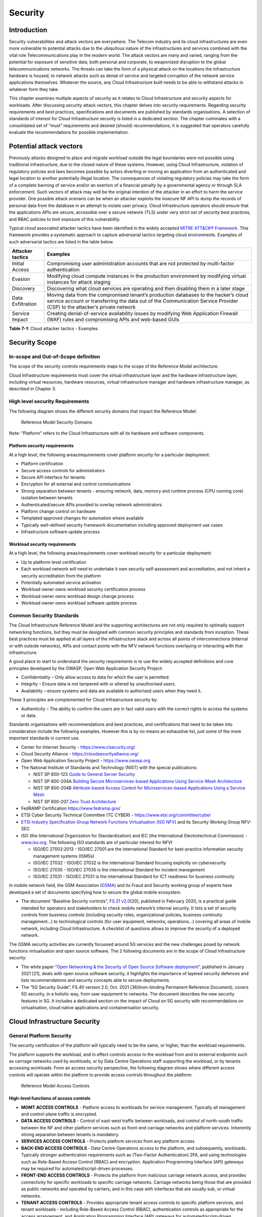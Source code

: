 Security
========

Introduction
------------

Security vulnerabilities and attack vectors are everywhere. The Telecom industry and its cloud infrastructures are even
more vulnerable to potential attacks due to the ubiquitous nature of the infrastructures and services combined with the
vital role Telecommunications play in the modern world. The attack vectors are many and varied, ranging from the
potential for exposure of sensitive data, both personal and corporate, to weaponized disruption to the global
telecommunications networks. The threats can take the form of a physical attack on the locations the infrastructure
hardware is housed, to network attacks such as denial of service and targeted corruption of the network service
applications themselves. Whatever the source, any Cloud Infrastructure built needs to be able to withstand attacks in
whatever form they take.

This chapter examines multiple aspects of security as it relates to Cloud Infrastructure and security aspects for
workloads. After discussing security attack vectors, this chapter delves into security requirements. Regarding security
requirements and best practices, specifications and documents are published by standards organisations. A selection of
standards of interest for Cloud Infrastructure security is listed in a dedicated section. The chapter culminates with a
consolidated set of “must” requirements and desired (should) recommendations; it is suggested that operators carefully
evaluate the recommendations for possible implementation.

Potential attack vectors
------------------------

Previously attacks designed to place and migrate workload outside the legal boundaries were not possible using
traditional infrastructure, due to the closed nature of these systems. However, using Cloud Infrastructure, violation
of regulatory policies and laws becomes possible by actors diverting or moving an application from an authenticated and
legal location to another potentially illegal location. The consequences of violating regulatory policies may take the
form of a complete banning of service and/or an exertion of a financial penalty by a governmental agency or through SLA
enforcement. Such vectors of attack may well be the original intention of the attacker in an effort to harm the service
provider. One possible attack scenario can be when an attacker exploits the insecure NF API to dump the records of
personal data from the database in an attempt to violate user privacy. Cloud Infrastructure operators should ensure that
the applications APIs are secure, accessible over a secure network (TLS) under very strict set of security best
practices, and RBAC policies to limit exposure of this vulnerability.

Typical cloud associated attacker tactics have been identified in the widely accepted
`MITRE ATT&CK® Framework <https://www.mitre.org/sites/default/files/publications/mitre-getting-started-with-attack-octob
er-2019.pdf>`__. This framework provides a systematic approach to capture adversarial tactics targeting cloud
environments. Examples of such adversarial tactics are listed in the table below.

+------------------+---------------------------------------------------------------------------------------------------+
| Attacker tactics | Examples                                                                                          |
+==================+===================================================================================================+
| Initial Access   | Compromising user administration accounts that are not protected by multi-factor authentication   |
+------------------+---------------------------------------------------------------------------------------------------+
| Evasion          | Modifying cloud compute instances in the production environment by modifying virtual instances    |
|                  | for attack staging                                                                                |
+------------------+---------------------------------------------------------------------------------------------------+
| Discovery        | Discovering what cloud services are operating and then disabling them in a later stage            |
+------------------+---------------------------------------------------------------------------------------------------+
| Data             | Moving data from the compromised tenant’s production databases to the hacker’s cloud service      |
| Exfiltration     | account or transferring the data out of the Communication Service Provider (CSP) to the           |
|                  | attacker’s private network                                                                        |
+------------------+---------------------------------------------------------------------------------------------------+
| Service Impact   | Creating denial-of-service availability issues by modifying Web Application Firewall (WAF) rules  |
|                  | and compromising APIs and web-based GUIs                                                          |
+------------------+---------------------------------------------------------------------------------------------------+

**Table 7-1:** Cloud attacker tactics - Examples

Security Scope
--------------

In-scope and Out-of-Scope definition
~~~~~~~~~~~~~~~~~~~~~~~~~~~~~~~~~~~~

The scope of the security controls requirements maps to the scope of the Reference Model architecture.

Cloud Infrastructure requirements must cover the virtual infrastructure layer and the hardware infrastructure layer,
including virtual resources, hardware resources, virtual infrastructure manager and hardware infrastructure manager, as
described in Chapter 3.

High level security Requirements
~~~~~~~~~~~~~~~~~~~~~~~~~~~~~~~~

The following diagram shows the different security domains that impact the Reference Model:

.. :name: Reference Model Security Domains
.. figure:: ../figures/ch7_security_posture.png
   :alt: "Reference Model Security Domains"

   Reference Model Security Domains

Note: "Platform" refers to the Cloud Infrastructure with all its hardware and software components.

Platform security requirements
^^^^^^^^^^^^^^^^^^^^^^^^^^^^^^

At a high level, the following areas/requirements cover platform security for a particular deployment:

- Platform certification
- Secure access controls for administrators
- Secure API interface for tenants
- Encryption for all external and control communications
- Strong separation between tenants - ensuring network, data, memory and runtime process (CPU running core) isolation
  between tenants
- Authenticated/secure APIs provided to overlay network administrators
- Platform change control on hardware
- Templated approved changes for automation where available
- Typically well-defined security framework documentation including approved deployment use cases
- Infrastructure software update process

Workload security requirements
^^^^^^^^^^^^^^^^^^^^^^^^^^^^^^

At a high level, the following areas/requirements cover workload security for a particular deployment:

- Up to platform-level certification
- Each workload network will need to undertake it own security self-assessment and accreditation, and not inherit a
  security accreditation from the platform
- Potentially automated service activation
- Workload owner owns workload security certification process
- Workload owner owns workload design change process
- Workload owner owns workload software update process

Common Security Standards
~~~~~~~~~~~~~~~~~~~~~~~~~

The Cloud Infrastructure Reference Model and the supporting architectures are not only required to optimally support
networking functions, but they must be designed with common security principles and standards from inception. These best
practices must be applied at all layers of the infrastructure stack and across all points of interconnections (internal
or with outside networks), APIs and contact points with the NFV network functions overlaying or interacting with that
infrastructure.

A good place to start to understand the security requirements is to use the widely accepted definitions and core
principles developed by the OWASP, Open Web Application Security Project:

- Confidentiality – Only allow access to data for which the user is permitted.
- Integrity – Ensure data is not tampered with or altered by unauthorised users.
- Availability – ensure systems and data are available to authorised users when they need it.

These 3 principles are complemented for Cloud Infrastructure security by:

- Authenticity – The ability to confirm the users are in fact valid users with the correct rights to access the systems
  or data.

Standards organisations with recommendations and best practices, and certifications that need to be taken into
consideration include the following examples. However this is by no means an exhaustive list, just some of the more
important standards in current use.

- Center for Internet Security - `https://www.cisecurity.org/ <https://www.cisecurity.org/>`__

- Cloud Security Alliance - `https://cloudsecurityalliance.org/ <https://cloudsecurityalliance.org/>`__

- Open Web Application Security Project - `https://www.owasp.org <https://www.owasp.org>`__

- The National Institute of Standards and Technology (NIST) with the special publications:

  - NIST SP 800-123 `Guide to General Server Security <https://nvlpubs.nist.gov/nistpubs/Legacy 
    /SP/nistspecialpublication800-123.pdf>`__
    
  - NIST SP 800-204A `Building Secure Microservices-based Applications Using Service-Mesh Architecture
    <https://nvlpubs.nist.gov/nistpubs/SpecialPublications/NIST.SP.800-204A.pdf>`__
     
  - NIST SP 800-204B `Attribute-based Access Control for Microservices-based Applications Using a Service Mesh 
    <https://csrc.nist.gov/publications/detail/sp/800-204b/final>`__
     
  - NIST SP 800-207 `Zero Trust Architecture 
    <https://nvlpubs.nist.gov/nistpubs/SpecialPublications/NIST.SP.800-207.pdf>`__

- FedRAMP Certification `https://www.fedramp.gov/ <https://www.fedramp.gov/>`__

- ETSI Cyber Security Technical Committee (TC CYBER) - `https://www.etsi.org/committee/cyber <https://www.etsi.org/commi
  ttee/cyber>`__
  
- `ETSI Industry Specification Group Network Functions Virtualisation (ISG NFV) 
  <https://www.etsi.org/technologies/nfv>`__ and its Security Working Group NFV-SEC

- ISO (the International Organization for Standardization) and IEC (the International Electrotechnical Commission) -
  `www.iso.org <https://www.iso.org>`__. The following ISO standards are of particular interest for NFVI

  - ISO/IEC 27002:2013 - ISO/IEC 27001 are the international Standard for best-practice information security
    management systems (ISMSs)
  - ISO/IEC 27032 - ISO/IEC 27032 is the international Standard focusing explicitly on cybersecurity
  - ISO/IEC 27035 - ISO/IEC 27035 is the international Standard for incident management
  - ISO/IEC 27031 - ISO/IEC 27031 is the international Standard for ICT readiness for business continuity

In mobile network field, the GSM Association (`GSMA <https://www.gsma.com/>`__) and its Fraud and Security working group
of experts have developed a set of documents specifying how to secure the global mobile ecosystem.

- The document “Baseline Security controls”, `FS.31 v2.0 <https://www.gsma.com/security/resources/fs-31-gsma-baseline-se
  curity-controls/>`__\ [20], published in February 2020, is a practical guide intended for operators and stakeholders
  to check mobile network’s internal security. It lists a set of security controls from business controls (including
  security roles, organizational policies, business continuity management…) to technological controls (for user
  equipment, networks, operations…) covering all areas of mobile network, including Cloud Infrastructure. A checklist of
  questions allows to improve the security of a deployed network.

The GSMA security activities are currently focussed around 5G services and the new challenges posed by network functions
virtualisation and open source software. The 2 following documents are in the scope of Cloud Infrastructure security:

- The white paper `“Open Networking & the Security of Open Source Software deployment” <https://www.gsma.com/futurenetwo
  rks/resources/open-networking-the-security-of-open-source-software-deployment/>`__, published in January 2021 [21],
  deals with open source software security, it highlights the importance of layered security defences and lists
  recommendations and security concepts able to secure deployments.
- The “5G Security Guide”, FS.40 version 2.0, Oct. 2021 [36](non-binding Permanent Reference Document), covers 5G security,
  in a holistic way, from user equipment to networks. The document describes the new security features in 5G.
  It includes a dedicated section on the impact of Cloud on 5G security with recommendations on virtualisation, cloud
  native applications and containerisation security.

Cloud Infrastructure Security
-----------------------------

General Platform Security
~~~~~~~~~~~~~~~~~~~~~~~~~

The security certification of the platform will typically need to be the same, or higher, than the workload
requirements.

The platform supports the workload, and in effect controls access to the workload from and to external endpoints such as
carriage networks used by workloads, or by Data Centre Operations staff supporting the workload, or by tenants accessing
workloads. From an access security perspective, the following diagram shows where different access controls will operate
within the platform to provide access controls throughout the platform:

.. :name: Reference Model Access Controls
.. figure:: ../figures/ch7-data-access-model.png
   :alt: "Reference Model Access Controls"

   Reference Model Access Controls

High-level functions of access controls
^^^^^^^^^^^^^^^^^^^^^^^^^^^^^^^^^^^^^^^

- **MGMT ACCESS CONTROLS** - Platform access to workloads for service management. Typically all management and
  control-plane traffic is encrypted.
- **DATA ACCESS CONTROLS** - Control of east-west traffic between workloads, and control of north-south traffic between
  the NF and other platform services such as front-end carriage networks and platform services. Inherently strong
  separation between tenants is mandatory.
- **SERVICES ACCESS CONTROLS** - Protects platform services from any platform access
- **BACK-END ACCESS CONTROLS** - Data Centre Operations access to the platform, and subsequently, workloads. Typically
  stronger authentication requirements such as (Two-Factor Authentication) 2FA, and using technologies such as
  Role-Based Access Control (RBAC) and encryption. Application Programming Interface (API) gateways may be required for
  automated/script-driven processes.
- **FRONT-END ACCESS CONTROLS** - Protects the platform from malicious carriage network access, and provides
  connectivity for specific workloads to specific carriage networks. Carriage networks being those that are provided as
  public networks and operated by carriers, and in this case with interfaces that are usually sub, or virtual networks.
- **TENANT ACCESS CONTROLS** - Provides appropriate tenant access controls to specific platform services, and tenant
  workloads - including Role-Based Access Control (RBAC), authentication controls as appropriate for the access
  arrangement, and Application Programming Interface (API) gateways for automated/script-driven processes.

Cloud Infrastructure general security requirements
^^^^^^^^^^^^^^^^^^^^^^^^^^^^^^^^^^^^^^^^^^^^^^^^^^

**System Hardening**

- Adhering to the principle of least privilege, no login to root on any platform systems (platform systems are those
  that are associated with the platform and include systems that directly or indirectly affect the viability of the
  platform) when root privileges are not required.
- Ensure that all the platform's components (including hypervisors, VMs, etc.) are kept up to date with the latest
  patch.
- In order to tightly control access to resources and protect them from malicious access and introspection, Linux
  Security Modules such as SELinux should be used to enforce access rules.

**Vulnerability Management**

- Security defects must be reported.
- The Cloud Infrastructure components must be continuously analysed from deployment to runtime. The Cloud Infrastructure
  must offer tools to check the code libraries and all other code against the
  `Common Vulnerabilities and Exposures (CVE) databases <https://cve.mitre.org/>`__ to identify the presence of any
  known vulnerabilities. The CVE is a list of publicly disclosed vulnerabilities and exposures that is maintained by
  `MITRE <https://www.mitre.org/>`__. Each vulnerability is characterised by an identifier, a description, a date, and
  comments.
- When a vulnerability is discovered on a component (from Operating Systems to virtualisation layer components), the
  remediation action will depend on its severity. The `Common Vulnerability Scoring System (CVSS)
  <https://www.first.org/cvss/>`__ allows to calculate a vulnerability score. It is an open framework widely used in
  vulnerability management tools. CVSS is owned and managed by FIRST (Forum of Incident Response and Security Teams).
  The CVSS consists of three metric groups: Base, Temporal, and Environmental. The Base metrics produce a score ranging
  from 0 to 10, this score can then be refined using Temporal and Environmental metrics. The numerical score can be
  translated into a severity qualitative representation: low, medium, high, or critical. The severity score (or the
  associated qualitative representation) allows organisations to prioritise the remediation activities, high scores
  mandating a fast response time. The vulnerable components must then be patched, replaced, or their access must be
  restricted.
- Security patches must be obtained from an authorised source in order to ensure their integrity. Patches must be tested
  and validated in a pre-production environment before being deployed into production.

**Platform access**

- Restrict traffic to only traffic that is necessary, and deny all other traffic, including traffic from and to
  'Back-end'.
- Provide protections between the Internet and any workloads including web and volumetrics attack preventions.
- All host to host communications within the cloud provider network are to be cryptographically protected in transit.
- Use cryptographically-protected protocols for administrative access to the platform.
- Data Centre Operations staff and systems must use management protocols that limit security risk such as SNMPv3,
  SSH v2, ICMP, NTP, syslog, and TLS v1.2 or higher.
- Processes for managing platform access control filters must be documented, followed, and monitored.
- Role-Based Access Control (RBAC) must apply for all platform systems access.
- All APIs access must use TLS protocol, including back-end APIs.

**Workload security**

- Restrict traffic to (and from) the workload to only traffic that is necessary, and deny all other traffic.
- Support zoning within a tenant workload - using application-level filtering.
- Not expose tenant internal IP address details to another tenant.
- All production workloads must be separated from all non-production workloads including separation between non-hosted
  non-production external networks.

**Confidentiality and Integrity**

- All data persisted to primary, replica, or backup storage is to be encrypted.

**Monitoring and security audit**

- All platform security logs are to be time synchronised.
- Logs are to be regularly scanned for events of interest.
- The cloud services must be regularly vulnerability and penetration tested.

**Platform provisioning and LCM**

- A platform change management process that is documented, well communicated to staff and tenants, and rigorously
  followed.
- A process to check change management adherence that is implemented, and rigorously followed.
- An approved system or process for last resort access must exist for the platform.
- Where there are multiple hosting facilities used in the provisioning of a service, network communications between the
  facilities for the purpose of backup, management, and workload communications are cryptographically protected in
  transit between data centre facilities.
- Continuous Cloud security compliance is mandatory.
- An incident response plan must exist for the platform.

Platform ‘back-end’ access security
~~~~~~~~~~~~~~~~~~~~~~~~~~~~~~~~~~~

- Validate and verify the integrity of resources management requests coming from a higher orchestration layer to the
  Cloud Infrastructure manager.

Platform ‘front-end’ access security
~~~~~~~~~~~~~~~~~~~~~~~~~~~~~~~~~~~~

- Front-end network security at the application level will be the responsibility of the workload, however the platform
  must ensure the isolation and integrity of tenant connectivity to front-end networks.
- The front-end network may provide (Distributed Denial Of Service) DDoS support.

Infrastructure as a Code security
~~~~~~~~~~~~~~~~~~~~~~~~~~~~~~~~~

Infrastructure as a Code (IaaC) (or equivalently called Infrastructure as Code IaC) refers to the software used for the
declarative management of cloud infrastructure resources. In order to dynamically address user requirements, release
features incrementally, and deliver at a faster pace, DevSecOps teams utilise best practices including continuous
integration and continuous delivery and integrate information security controls and scanning tools into these processes,
with the aim of providing timely and meaningful feedback including identifying vulnerabilities and security policy
violations. With this automated security testing and analysis capabilities it will be of critical value to detecting
vulnerabilities early and maintaining a consistent security policy.

Because of the extremely high complexity of modern telco cloud infrastructures, even minor IaaC code changes may lead to
disproportionate and sometime disastrous downstream security and privacy impacts. Therefore, integration of security
testing into the IaaC software development pipeline requires security activities to be automated using security tools
and integrated with the native DevOps and DevSecOps tools and procedures.

The DevSecOps Automation best practice advocates implementing a framework for security automation and programmatic
execution and monitoring of security controls to identify, protect, detect, respond, and recover from cyber threats. The
framework used for the IaaC security is based on, the joint publication of Cloud Security Alliance (CSA) and SAFECode,
"`The Six Pillars of DevSecOps: Automation (2020) <https://cloudsecurityalliance.org/blog/2021/09/09/six-pillars-of-devs
ecops-series/>`__" [22]. The document utilises the base definitions and constructs from
`ISO 27000 <https://www.iso.org/standard/73906.html>`__ [23], and CSA's
`Information Security Management through Reflexive Security <https://cloudsecurityalliance.org/artifacts/information-sec
urity-management-through-reflexive-security/>`__ [24].

The framework identifies the following five distinct stages:

1. Secure design and architecture
2. Secure coding (Developer IDE and Code Repository)
3. Continuous build, integration and test
4. Continuous delivery and deployment
5. Continuous monitoring and runtime defence

Triggers and checkpoints define transitions within stages. When designing DevSecOps security processes, one needs to
keep in mind, that when a trigger condition is met, one or more security activities are activated. The outcomes of those
security activities need to determine whether the requirements of the process checkpoint are satisfied. If the outcome
of the security activities meets the requirements, the next set of security activities are performed as the process
transitions to the next checkpoint, or, alternatively, to the next stage if the checkpoint is the last one in the
current stage. If, on the other hand, the outcome of the security activities does not meet the requirements, then the
process should not be allowed to advance to the next checkpoint. In the section
":ref:`chapters/chapter07:consolidated security requirements`", the IaaC
security activities are presented as security requirements mapped to particular stages and trigger points.

Security of Production and Non-production Environments
~~~~~~~~~~~~~~~~~~~~~~~~~~~~~~~~~~~~~~~~~~~~~~~~~~~~~~

Telecommunications operators often focus their security efforts on the production environments actively used by their
customers and/or their employees. This is of course critical because a breach of such systems can seriously damage the
company and its customers. In addition, production systems often contain the most valuable data, making them attractive
targets for intruders. However, an insecure non-production (development, testing) environment can also create real problems
because they may leave a company open to corporate espionage, sabotage by competitors, and theft of sensitive data.

Security is about mitigating risk. If operators do not have the same level of security regime in their non-production
environments compared to production, then an additional level of risk may be introduced. Especially if such
non-production environments accept outside connections (for example for suppliers or partners, which is quite normal in
complex telco ecosystems), there is a real need to monitor security of these non-production environments. The gold
standard then is to implement the same security policies in production and non-production infrastructure, which would
reduce risk and typically simplify operations by using the same control tools and processes. However, for many practical
reasons some of the security monitoring rules may differ. As an example, if a company maintains a separate, isolated
environment for infrastructure software development experimentation, the configuration monitoring rules may be relaxed
in comparison with the production environment, where such experimentation is not allowed. Therefore, in this document,
when dealing with such dilemma, the focus has been placed on those non-production security requirements that must be on
the same level as in the production environment (typically of **must** type), leaving relaxed requirements (typically of
**should** or **may**) in cases there is no such necessity.

In the context of the contemporary telecommunication technology, the cloud infrastructure typically is considered 
Infrastructure as a Code (IaaC). This fact implies that many aspects of code related security automatically apply to
IaaC. Security aspects of IaaC in the telco context is discussed in the previous section
":ref:`chapters/chapter07:infrastructure as a code security`",
which introduces the relevant framework for security automation and programmatic execution and monitoring of
security controls. Organisations need to identify which of the stages or activities within these stages should be
performed within the non-production versus production environments. This mapping will then dictate which security
activities defined for particular stages and triggers (e.g, vulnerability tests, patch testing, penetration tests) are
mandatory, and which can be left as discretionary.

Workload Security - Vendor Responsibility
-----------------------------------------

Software Hardening
~~~~~~~~~~~~~~~~~~

- No hard-coded credentials or clear text passwords in code and images. Software must support configurable, or industry
  standard, password complexity rules.
- Software should be independent of the infrastructure platform (no OS point release dependencies to patch).
- Software must be code signed and all individual sub-components are assessed and verified for EULA (End-user License
  Agreement) violations.
- Software should have a process for discovery, classification, communication, and timely resolution of security
  vulnerabilities (i.e.; bug bounty, penetration testing/scan findings, etc.).
- Software should support recognised encryption standards and encryption should be decoupled from software.
- Software should have support for configurable banners to display authorised use criteria/policy.

Port Protection
~~~~~~~~~~~~~~~

- Unused software and unused network ports should be disabled by default.

Software Code Quality and Security
~~~~~~~~~~~~~~~~~~~~~~~~~~~~~~~~~~

- Vendors should use industry recognized software testing suites

  - Static and dynamic scanning.
  - Automated static code review with remediation of Medium/High/Critical security issues. The tool used for static
    code analysis and analysis of code being released must be shared.
  - Dynamic security tests with remediation of Medium/High/Critical security issues. The tool used for Dynamic security
    analysis of code being released must be shared.
  - Penetration tests (pen tests) with remediation of Medium/High/Critical security issues.
  - Methodology for ensuring security is included in the Agile/DevOps delivery lifecycle for ongoing feature
    enhancement/maintenance.

Alerting and monitoring
~~~~~~~~~~~~~~~~~~~~~~~

- Security event logging: all security events must be logged, including informational.
- Privilege escalation must be detected.

Logging
~~~~~~~

-  Logging output should support customizable Log retention and Log rotation.

Workload Security - Cloud Infrastructure Operator Responsibility
----------------------------------------------------------------

The Operator’s responsibility is to not only make sure that security is included in all the vendor supplied
infrastructure and NFV components, but it is also responsible for the maintenance of the security functions from an
operational and management perspective. This includes but is not limited to securing the following elements:

- Maintaining standard security operational management methods and processes.
- Monitoring and reporting functions.
- Processes to address regulatory compliance failure.
- Support for appropriate incident response and reporting.
- Methods to support appropriate remote attestation certification of the validity of the security components,
  architectures, and methodologies used.

Remote Attestation/openCIT
~~~~~~~~~~~~~~~~~~~~~~~~~~

Cloud Infrastructure operators must ensure that remote attestation methods are used to remotely verify the trust status
of a given Cloud Infrastructure platform. The basic concept is based on boot integrity measurements leveraging the
Trusted Platform Module (TPM) built into the underlying hardware. Remote attestation can be provided as a service, and
may be used by either the platform owner or a consumer/customer to verify that the platform has booted in a trusted
manner. Practical implementations of the remote attestation service include the Open Cloud Integrity Tool (Open CIT).
Open CIT provides ‘Trust’ visibility of the Cloud Infrastructure and enables compliance in Cloud Datacenters by
establishing the root of trust and builds the chain of trust across hardware, operating system, hypervisor, VM, and
container. It includes asset tagging for location and boundary control. The platform trust and asset tag attestation
information is used by Orchestrators and/or Policy Compliance management to ensure workloads are launched on trusted and
location/boundary compliant platforms. They provide the needed visibility and auditability of infrastructure in both
public and private cloud environments.

Workload Image
~~~~~~~~~~~~~~

Only workload images from trusted sources must be used. Secrets must be stored outside of the images.

It is easy to tamper with workload images. It requires only a few seconds to insert some malware into a workload image
file while it is being uploaded to an image database or being transferred from an image database to a compute node. To
guard against this possibility, workload images must be cryptographically signed and verified during launch time. This
can be achieved by setting up a signing authority and modifying the hypervisor configuration to verify an image’s
signature before they are launched.

To implement image security, the workload operator must test the image and supplementary components verifying that
everything conforms to security policies and best practices. Use of Image scanners such as OpenSCAP or Trivy to
determine security vulnerabilities is strongly recommended.

CIS Hardened Images should be used whenever possible. CIS provides, for example, virtual machine hardened images based
upon CIS benchmarks for various operating systems. Another best practice is to use minimalist base images whenever
possible.

Images are stored in registries. The images registry must contain only vetted images. The registry must remain a source
of trust for images over time; images therefore must be continuously scanned to identify vulnerabilities and out-of-date
versions as described previously. Access to the registry is an important security risk. It must be granted by a
dedicated authorisation and through secure networks enforcing authentication, integrity and confidentiality.

Networking Security Zoning
~~~~~~~~~~~~~~~~~~~~~~~~~~

Network segmentation is important to ensure that applications can only communicate with the applications they are
supposed to. To prevent a workload from impacting other workloads or hosts, it is a good practice to separate workload
traffic and management traffic. This will prevent attacks by VMs or containers breaking into the management
infrastructure. It is also best to separate the VLAN traffic into appropriate groups and disable all other VLANs that
are not in use. Likewise, workloads of similar functionalities can be grouped into specific zones and their traffic
isolated. Each zone can be protected using access control policies and a dedicated firewall based on the needed security
level.

Recommended practice to set network security policies following the principle of least privileged, only allowing
approved protocol flows. For example, set 'default deny' inbound and add approved policies required for the
functionality of the application running on the NFV Infrastructure.

Volume Encryption
~~~~~~~~~~~~~~~~~

Virtual volume disks associated with workloads may contain sensitive data. Therefore, they need to be protected. Best
practice is to secure the workload volumes by encrypting them and storing the cryptographic keys at safe locations.
Encryption functions rely on a Cloud Infrastructure internal key management service. Be aware that the decision to
encrypt the volumes might cause reduced performance, so the decision to encrypt needs to be dependent on the
requirements of the given infrastructure. The TPM (Trusted Platform Module) module can also be used to securely store
these keys. In addition, the hypervisor should be configured to securely erase the virtual volume disks in the event of
application crashes or is intentionally destroyed to prevent it from unauthorized access.

For sensitive data encryption, when data sovereignty is required, an external Hardware Security Module (HSM) should be
integrated in order to protect the cryptographic keys. A HSM is a physical device which manages and stores secrets.
Usage of a HSM strengthens the secrets security. For 5G services, GSMA FASG strongly recommends the implementation of a
HSM to secure the storage of UICC (Universal Integrated Circuit Card) credentials.

Root of Trust for Measurements
~~~~~~~~~~~~~~~~~~~~~~~~~~~~~~

The sections that follow define mechanisms to ensure the integrity of the infrastructure pre-boot and post-boot
(running). The following defines a set of terms used in those sections.

- The hardware root of trust helps with the pre-boot and post-boot security issues.
- Unified Extensible Firmware Interface (UEFI) adheres to standards defined by an industry consortium. Vendors
  (hardware, software) and solution providers collaborate to define common interfaces, protocols and structures for
  computing platforms.
- Platform Configuration Register (PCR) is a memory location in the TPM used to store TPM Measurements (hash values
  generated by the SHA-1 standard hashing algorithm). PCRs are cleared only on TPM reset. UEFI defines 24 PCRs of which
  the first 16, PCR 0 - PCR 15, are used to store measures created during the UEFI boot process.
- Root of Trust for Measurement (RTM) is a computing engine capable of making integrity measurements.
- Core Root of Trust for Measurements (CRTM) is a set of instructions executed when performing RTM.
- Platform Attestation provides proof of validity of the platform’s integrity measurements. Please see Section
  ":ref:`chapters/chapter07:remote attestation/opencit`".

Values stored in a PCR cannot be reset (or forged) as they can only be extended. Whenever a measurement is sent to a
TPM, the hash of the concatenation of the current value of the PCR and the new measurement is stored in the PCR. The PCR
values are used to encrypt data. If the proper environment is not loaded which will result in different PCR values, the
TPM will be unable to decrypt the data.

Static Root of Trust for Measurement
^^^^^^^^^^^^^^^^^^^^^^^^^^^^^^^^^^^^

Static Root of Trust for Measurement (SRTM) begins with measuring and verifying the integrity of the BIOS firmware.
It then measures additional
firmware modules, verifies their integrity, and adds each component’s measure to an SRTM value. The final value
represents the expected state of boot path loads. SRTM stores results as one or more values stored in PCR storage. In
SRTM, the CRTM resets PCRs 0 to 15 only at boot.

Using a Trusted Platform Module (TPM), as a hardware root of trust, measurements of platform components, such as
firmware, bootloader, OS kernel, can be securely stored and verified.
Cloud Infrastructure operators should ensure that the TPM support is enabled in the platform firmware, so that platform
measurements are correctly recorded during boot time.

A simple process would work as follows;

1. The BIOS CRTM (Bios Boot Block) is executed by the CPU and used to measure the BIOS firmware.
2. The SHA1 hash of the result of the measurement is sent to the TPM.
3. The TPM stores this new result hash by extending the currently stored value.
4. The hash comparisons can validate settings as well as the integrity of the modules.

Cloud Infrastructure operators should ensure that OS kernel measurements can be recorded by using a TPM-aware bootloader
(e.g. tboot, see `https://sourceforge.net/projects/tboot/ <https://sourceforge.net/projects/tboot/>`__ or shim, see
`https://github.com/rhboot/shim <https://github.com/rhboot/shim>`__), which can extend the root of trust up to the
kernel level.

The validation of the platform measurements can be performed by TPM’s launch control policy (LCP) or through the remote
attestation server.

Dynamic Root of Trust for Measurement
^^^^^^^^^^^^^^^^^^^^^^^^^^^^^^^^^^^^^

In Dynamic Root of Trust for Measurement (DRTM), the RTM for the running environment are stored in PCRs starting with
PCR 17.

If a remote attestation server is used to monitor platform integrity, the operators should ensure that attestation is
performed periodically or in a timely manner.
Additionally, platform monitoring can be extended to monitor the integrity of the static file system at run-time by
using a TPM aware kernel module, such as Linux IMA (Integrity Measurement Architecture), see
`https://sourceforge.net/p/linux-ima/wiki/Home <https://sourceforge.net/p/linux-ima/wiki/Home>`__, or by using the trust
policies (see `https://github.com/opencit/opencit/wiki/Open-CIT-3.2-Product-Guide <https://github.com/opencit/opencit/wi
ki/Open-CIT-3.2-Product-Guide>`__) functionality of OpenCIT.

The static file system includes a set of important files and folders which do not change between reboots during the
lifecycle of the platform.
This allows the attestation server to detect any tampering with the static file system during the runtime of the
platform.

Zero Trust Architecture
~~~~~~~~~~~~~~~~~~~~~~~

The sections ":ref:`chapters/chapter07:remote attestation/opencit`" and
":ref:`chapters/chapter07:root of trust for measurements`" provide
methods to ensure the integrity of the infrastructure. The Zero Trust concept moves a step forward enabling to build
secure by design cloud infrastructure, from hardware to applications. The adoption of Zero Trust principles mitigates
the threats and attacks within an enterprise, a network or an infrastructure, ensuring a fine grained segmentation
between each component of the system.

Zero Trust Architecture (ZTA), described in `NIST SP 800-207 publication <https://nvlpubs.nist.gov/nistpubs/SpecialPubli
cations/NIST.SP.800-207.pdf>`__ [25], assumes there is no implicit trust granted to assets or user accounts whatever
their location or ownership. Zero trust approach focuses on protecting all types of resources: data, services, devices,
infrastructure components, virtual and cloud components. Trust is never granted implicitly, and must be evaluated
continuously.

ZTA principles applied to Cloud infrastructure components are the following:

- Adopt least privilege configurations
- Authentication and authorization required for each entity, service, or session
- Fine grained segmentation
- Separation of control plane and data plane
- Secure internal and external communications
- Monitor, test, and analyse security continuously

Zero Trust principles should also be applied to cloud-native applications. With the increasing use of these applications
which are designed with microservices and deployed using containers as packaging and Kubernetes as an orchestrator, the
security of east-west communications between components must be carefully addressed. The use of secured communication
protocols brings a first level of security, but considering each component as non-trustworthy will minimize the risk for
applications to be compromised. A good practice is to implement the proxy-based service mesh which will provide a
framework to build a secured environment for microservices-based applications, offering services such as service
discovery, authentication and authorisation policies enforcement, network resilience, and security monitoring
capabilities. The two documents,
`NIST SP 800-204A <https://nvlpubs.nist.gov/nistpubs/SpecialPublications/NIST.SP.800-204A.pdf>`__\ (Building Secure
Microservices-based Applications Using Service-Mesh Architecture) and
`NIST SP 800-204B <https://csrc.nist.gov/publications/detail/sp/800-204b/final>`__\ (Attribute-based Access Control for
Microservices-based Applications Using a Service Mesh), describe service mesh, and provide guidance for service mesh
components deployment.

Software Supply Chain Security
------------------------------

Software supply chain attacks are increasing worldwide and can cause serious damages. Many enterprises and
organisations are experiencing these threats. Aqua security's experts estimated that `software supply chain attacks
have more than tripled in 2021
<https://www.aquasec.com/news/aqua-securitys-argon-experts-find-software-supply-chain-attacks-more-than-tripled-in-2021/>`__.
Reuters reported in August 2021 that the `ransomware affecting Kaseya Virtual System Administration product
<https://www.reuters.com/technology/kaseya-ransomware-attack-sets-off-race-hack-service-providers-researchers-2021-08-03/>`__
caused downtime for over 1500 companies. In the case of the `backdoor inserted in codecov software
<https://www.reuters.com/technology/codecov-hackers-breached-hundreds-restricted-customer-sites-sources-2021-04-19/>`__,
hundreds of customers were affected. The Solarwinds attack detailed in `Defending against SolarWinds attacks
<https://www.techtarget.com/searchsecurity/news/252494495/Defending-against-SolarWinds-attacks-What-can-be-done>`__
is another example of how software suppliers are targeted and, by rebound, their customers affected.
Open-source code weaknesses can also be utilised by attackers, the
`Log4J <https://www.cisa.gov/uscert/apache-log4j-vulnerability-guidance>`__ vulnerability, impacting many
applications, is a recent example in this field. When addressing cyber security, the vulnerabilities of
software supply chain are often not taken into account. Some governments are already alerting and requesting
actions to face these risks. The British government is hardening the law and standards of cyber security for
the supply chain. The US government requested actions to enhance the software supply chain security.
The security of the software supply chain is a challenge also pointed out by the European Network and
Information Security Agency, ENISA, in the report `NFV Security in 5G - Challenges and Best Practices
<https://www.enisa.europa.eu/publications/nfv-security-in-5g-challenges-and-best-practices>`__.
 

Software security
~~~~~~~~~~~~~~~~~

Software supply chain security is crucial and is made complex by the greater attack surface provided by the
many different supply chains in virtualised, containerised, and edge environments.
All software components must be trusted, from commercial software, open-source
code to proprietary software, as well as the integration of these components.
The SAFECode white paper `"Managing Security Risks Inherent in the Use of Third-party Components"
<https://safecode.org/wp-content/uploads/2017/05/SAFECode_TPC_Whitepaper.pdf>`__ provides
a detailed risk management approach.

To secure software code, the following methods must be applied:

-  Use best practices coding such as design pattern recommended in the `Twelve-Factor App <https://12factor.net/>`__
   or `OWASP "Secure Coding Practices - Quick Reference Guide" <https://owasp.org/>`__
-  Do threat modelling, as described in the document `"Tactical Threat Modeling"
   <https://safecode.org/wp-content/uploads/2017/05/SAFECode_TM_Whitepaper.pdf>`__ published by SAFECode
-  Use trusted, authenticated and identified software images that are provided by authenticated software
   distribution portals
-  Require suppliers to provide a Software Bill of Materials to identify all the components part of their product's
   software releases with their dependencies, and eventually identify the open source modules
-  Test the software in a pre-production environment to validate integration
-  Detect vulnerabilities using security tools scanning and CVE (Common Vulnerabilities and Exposures) and apply
   remediation actions according to their severity rating
-  Report and remove vulnerabilities by upgrading components using authenticated software update distribution portals
-  Actively monitor the open source software repositories to determine if new versions have been released that address
   identified vulnerabilities discovered in the community
-  Secure the integration process by securing the software production pipeline
-  Adopt a DevSecOps approach and rely on testing automation throughout the software build, integration, delivery,
   deployment, and runtime operation to perform automatic security check, as described in section ”Infrastructure
   as a Code Security”

Open-Source Software Security
~~~~~~~~~~~~~~~~~~~~~~~~~~~~~

Open-source code is present in Cloud Infrastructure software from BIOS, host Operating System to virtualisation layer
components, the most obvious being represented by Linux, KVM, QEMU, OpenStack, and Kubernetes. Workloads components
can also be composed of open source code. The proportion of open-source code to an application source code can vary.
It can be partial or total, visible or not. Open-source code can be upstream code coming directly from open-source
public repositories or code within a commercial application or network function.

The strength of open-source code is the availability of code source developed by a community which maintains and improves it.
Open-source code integration with application source code helps to develop and produce applications faster.
But, in return, it can introduce security risks if a risk management DevSecOps approach is not implemented.
The GSMA white paper  `"Open Networking & the Security of Open Source Software Deployment - Future Networks"
<https://www.gsma.com/futurenetworks/resources/open-networking-the-security-of-open-source-software-deployment/>`__
alerts on these risks and addresses the
challenges coming with open-source code usage. Amongst these risks for security, we can mention a poor code quality
containing security flaws, an obsolete code with known vulnerabilities, and the lack of knowledge of open source
communities’ branches activity. An active branch will come with bugs fixes, it will not be the case with an inactive
branch. The GSMA white paper develops means to mitigate these security issues.

Poor code quality is a factor of risk. Open-source code advantage is its transparency, code can be inspected by tools
with various capabilities such as open-source software discovery and static and dynamic code analysis.

Each actor in the whole chain of software production must use a dedicated internal isolated repository separated from
the production environment to store vetted open-source content, which can include images, but also installer and
utilities. These software packages must be signed and the signature verified prior to packages or images installation.
Access to the repository must be granted by a dedicated authorization. The code must be inspected and vulnerabilities
identified as described previously. After validating the software, it can be moved to the appropriate production
repository.

Software Bill of Materials
~~~~~~~~~~~~~~~~~~~~~~~~~~

In order to ensure software security, it is crucial to identify the software components and their origins. The
Software Bill of Materials (SBOM), described by `US NTIA <https://www.ntia.gov/SBOM>`__ (National
Telecommunications and Information Administration), is an efficient and highly recommended tool to identify software
components. The SBOM is an inventory of software components and the relationships between them. NTIA describes how to
establish an SBOM and provides SBOM standard data formats. In case of vulnerability detected for a component, the
SBOM inventory is an effective means to identify the impacted component and enable remediation.

A transparent software supply chain offers benefits for vulnerabilities remediation, but also for licensing management
and it provides assurance of the source and integrity of components. To achieve and benefit from this transparency,
a shared model must be supported by industry. This is the goal of the work performed by the US Department of Commerce
and the National Telecommunications and Information administration (NTIA) and published, in July 2021, in the report
`"The Minimum Elements for a Software Bill of Materials (SBOM)"
<https://www.ntia.doc.gov/files/ntia/publications/sbom_minimum_elements_report.pdf>`__ in July 2021. The document gives
guidance and specifies the minimum elements for the SBOM, as a starting point.

A piece of software can be modelled as a hierarchical tree with components and subcomponents, each
component should have its SBOM including,  as a baseline, the information described in the following table.


+------------------------------+---------------------------------------------------+
| **Data Field**               | Description                                       |
+==============================+===================================================+
| **Supplier Name**            | The name of an entity that creates, defines, and  |
|                              | identifies components.                            |
+------------------------------+---------------------------------------------------+
| **Component Name**           | Designation assigned to a unit of software        |
|                              | defined by the original supplier.                 |
+------------------------------+---------------------------------------------------+
| **Version of the Component** | Identifier used by the supplier to specify a      |
|                              | change in software from a previously identified   |
|                              | version.                                          |
+------------------------------+---------------------------------------------------+
| **Other Unique Identifiers** | Other identifiers that are used to identify a     |
|                              | component, or serve as a look-up key for relevant |
|                              | databases.                                        |
+------------------------------+---------------------------------------------------+
| **Dependency Relationship**  | Characterizing the relationship that an upstream  |
|                              | component X is included in software Y.            |
+------------------------------+---------------------------------------------------+
| **Author of SBOM Data**      | The name of the entity that creates the SBOM data |
|                              | for this component.                               |
+------------------------------+---------------------------------------------------+
| **Timestamp**                | Record of the date and time of the SBOM data      |
|                              | assembly.                                         |
+------------------------------+---------------------------------------------------+

**Table 7-2**: SBOM Data Fields components, source
`NTIA <https://www.ntia.doc.gov/files/ntia/publications/sbom_minimum_elements_report.pdf>`__

Refer to the NTIA SBOM document for more details on each data field. Examples of commonly used identifiers are provided.

In order to use SBOMs efficiently and spread their adoption, information must be generated and shared in a standard
format. This format must be machine-readable to allow automation. Proprietary formats should not be used.
Multiple data formats exist covering baseline SBOM information. The three key formats, Software Package Data
eXchange (SPDX), CycloneDX, and Software Identification Tags (SWID tags) are interoperable for the core data fields
and use common data syntax representations.

- `SPDX <https://spdx.dev/>`__ is an open-source machine-readable format developed under the umbrella of the Linux
  Foundation. The `SPDX specification 2.2 <https://spdx.dev/specifications/>`__ has been published as the standard
  ISO/IEC 5962:2021. It provides a language for communicating the data, licenses, copyrights, and security information
  associated with software components. With the SPDX specification 2.2, multiple file formats are available: YAML,
  JSON, RDF/XML, tag\:value flat text, and xls spreadsheets.

- `CycloneDX <https://cyclonedx.org/>`__ was designed in 2017 for use with OWASP(Open Web Application Security Project)
  Dependency-Track tool, an open-source Component Analysis platform that identifies risk in the software supply chain.
  CycloneDX supports a wide range of software components, including: applications, containers, libraries, files,
  firmware,   frameworks, Operating Systems. The CycloneDX project provides standards in XML, JSON, and Protocol
  Buffers, as well as a large collection of official and community supported tools that create or interoperate with
  the standard.

- `SWID Tags <https://nvd.nist.gov/products/swid>`__ is an international XML-based standard used by commercial software
  publishers and has been published as the standard ISO/IEC 19770-2. The specification defines four types of SWID 
  tags: primary, patch, corpus, and supplemental to describe a software component.

The SBOM should be integrated into the operations of the secure development life cycle, especially for vulnerabilities
management. It should also evolve in time. When a software component is updated, a new SBOM must be created. The
elements described in this section are part of an ongoing effort, improvements will be added in the future such as
SBOM integrity and authenticity.

Vulnerability identification
~~~~~~~~~~~~~~~~~~~~~~~~~~~~

Vulnerability management must be continuous: from development to runtime, not only on the development process, but
during all the life of the application or workload or service. When a public vulnerability on a component is released,
the update of the component must be triggered. When an SBOM recording the code composition is provided, the affected
components will be easier to identify. It is essential to remediate the affected components as soon as possible,
because the vulnerability can be exploited by attackers who can take the benefit of code weakness.

The CVE and the CVSS must be used to identify vulnerabilities and their severity rating. The CVE identifies, defines,
and catalogues publicly disclosed cybersecurity vulnerabilities while the CVSS is an open framework to calculate the
vulnerabilities' severity score.

Various images scanning tools, including open-source tools like Clair or Trivy, are useful to audit images from security
vulnerabilities. The results of vulnerabilities scan audit must be analysed carefully when it is applied to vendor
offering packaged solutions; as patches are not detected by scanning tools, some components can be detected as obsolete.

.. _testing--certification:

Testing & certification
-----------------------

Testing demarcation points
~~~~~~~~~~~~~~~~~~~~~~~~~~

It is not enough to just secure all potential points of entry and hope for the best, any Cloud Infrastructure
architecture must be able to be tested and validated that it is in fact protected from attack as much as possible. The
ability to test the infrastructure for vulnerabilities on a continuous basis is critical for maintaining the highest
level of security possible. Testing needs to be done both from the inside and outside of the systems and networks. Below
is a small sample of some of the testing methodologies and frameworks available.

- OWASP testing guide
- Penetration Testing Execution Standard, PTES
- Technical Guide to Information Security Testing and Assessment, `NIST 800-115 
  <https://nvlpubs.nist.gov/nistpubs/Legacy/SP/nistspecialpublication800-115.pdf>`__
- VULCAN, Vulnerability Assessment Framework for Cloud Computing, IEEE 2013
- Penetration Testing Framework, VulnerabilityAssessment.co.uk
- Information Systems Security Assessment Framework (ISSAF)
- Open Source Security Testing Methodology Manual (OSSTMM)
- FedRAMP Penetration Test Guidance (US Only)
- CREST Penetration Testing Guide

Insuring that the security standards and best practices are incorporated into the Cloud Infrastructure and architectures
must be a shared responsibility, among the Telecommunications operators interested in building and maintaining the
infrastructures in support of their services, the application vendors developing the network services that will be
consumed by the operators, and the Cloud Infrastructure vendors creating the infrastructures for their
Telecommunications customers. All of the parties need to incorporate security and testing components, and maintain
operational processes and procedures to address any security threats or incidents in an appropriate manner. Each of the
stakeholders need to contribute their part to create effective security for the Cloud Infrastructure.

Certification requirements
~~~~~~~~~~~~~~~~~~~~~~~~~~

Security certification should encompass the following elements:

- Security test cases executed and test case results.
- Industry standard compliance achieved (NIST, ISO, PCI, FedRAMP Moderate etc.).
- Output and analysis from automated static code review, dynamic tests, and penetration tests with remediation of
  Medium/High/Critical security issues. Tools used for security testing of software being released must be shared.
- Details on un-remediated low severity security issues must be shared.
- Threat models performed during design phase. Including remediation summary to mitigate threats identified.
- Details on un-remediated low severity security issues.
- Any additional Security and Privacy requirements implemented in the software deliverable beyond the default rules used
  security analysis tools.
- Resiliency tests run (such as hardware failures or power failure tests)


Cloud Infrastructure Regulatory Compliance
------------------------------------------
Evolving cloud adoption in the telecom industry, now encroaching on its inner sanctum of network services,
undoubtedly brings many benefits for the network operators and their partners, and ultimately to the end consumers of
the telecommunication services. However, it also brings compliance challenges that can seem overwhelming.
The telecommunication industry players can reduce this overwhelm by arming themselves with information about which
laws they need to comply with, why, and how.

The costs of non-compliance can be very serious. Organisations may not only have to contend with hefty fines and
possible lawsuits, but they may also even end up  losing their reputation and eventually losing customers, with an
obvious adverse impact on revenues and profitability.

Compliance means that an operator’s systems, processes, and workflows align with the requirements mandated by the
regulatory regimes imposed by the relevant  governmental and industry regulatory bodies. The need for compliance
extends to the cloud, so operators must ensure that any data transferred to and out, and stored  in their cloud
infrastructure complies with all relevant data protection, including data residency, and privacy laws.

To comply with the laws that apply to an operator’s business, the proper security controls need to be applied. The
applicable laws have very specific rules and constraints about how companies can collect, store and process data in
the cloud. To satisfy these constraints and ensure compliance, the telecom operators should work with their cloud
providers and other partners to implement strong controls. To speed up this process, the operators may start from
augmenting their existing  cybersecurity/information security frameworks to guide their security programs to implement
controls to secure their cloud infrastructure and to achieve regulatory compliance. This process can also be assisted
by support from the cloud providers and third parties, who can offer their well-proven compliance offerings,
resources, audit reports, dashboards, and even some security controls as a service.

After implementing these controls, companies need to train their employees and partners to use the controls properly
to protect data and maintain the required compliance posture. This is a critical requirement to maintain compliance
via enforcing relevant security guiderails in all aspects of every-day operations, as well as for ensuring a process
of regular assessment of the compliance posture.

Because of the localised nature of the regulatory regimes, this document may not provide any specific compliance
requirements.  However, some examples provided below, can be of assistance for an operator’ compliance
considerations.

Commonly used (in many jurisdictions) compliance audit reports are based on SOC 2 report from the SOC (System and
Organization Controls) suite of services,  standardised by the American Institute of Certified Public Accountants
(AICPA) and meant for service organizations like cloud providers; see
`AICPA SOC <https://us.aicpa.org/content/aicpa/interestareas/frc/assuranceadvisoryservices/sorhome.html>`__.
A SOC 2 report shows whether the cloud provider has implemented the security controls required to comply with the
AICPA’s five “trust services criteria”: security, availability, confidentiality, processing integrity, and privacy.
Operators should request SOC 2 report from their cloud  providers (public or internal to their organisations).
There are two flavours of SOC 2:  type 1 report shows the status and suitability of the provider’s controls at a
particular moment, while type 2 report shows the operational effectiveness of these controls over a certain period.
In cases when a cloud provider is not willing to share SOC 2 report because it may contain sensitive information,
operators can ask for the SOC 3 report which is intended as a general-use report but can still help assess the
provider’s compliance posture.

Some cloud providers also provide attestations (or in case of private cloud, telecoms should seek such attestation)
to show which of their cloud services have achieved compliance with different frameworks such as mentioned above
SOC, but also commonly used frameworks like OWASP, ISAE, NIST, ETSI and ISO 27000 series, and more
geographically localised standard frameworks like NIST (as used in the U.S.A.), ENISA, GDPR, ISM.

The use of the ISO 2700s, OWASP, ISAE, NIST and ETSI security frameworks for cloud infrastructure is referenced in
"Common Security Standards" and "Compliance with  Standards" sections.

Examples of regulatory frameworks are briefly presented below. It is intended to expand this list of examples in the
future releases to cover more jurisdictions and  to accommodate changes in the rapidly evolving security and
regulatory landscape.


U.S.A.
~~~~~~

In the United States, the Federal Communications Commission  `(FCC) <https://www.fcc.gov/>`__ regulates interstate and
international communications by radio, television, wire, satellite and cable in all 50 states, the District of
Columbia and U.S. territories. The FCC is an independent U.S. government agency overseen by  Congress.
The Commission is the federal agency responsible for implementing and enforcing America’s communications
laws and regulations.

National Institute of Standards and Technology
`(NIST) Cybersecurity Framework <https://www.nist.gov/cyberframework/>`__,
compliance is mandatory for the supply chain for all U.S.A. federal government agencies.  Because this framework
references globally accepted standards, guidelines and practice, telecom organisations in the U.S.A. and
worldwide can use it to efficiently operate in a global environment and manage new and evolving cybersecurity risks
in the cloud adoption area.


European Union (EU)
~~~~~~~~~~~~~~~~~~~

The overall telecommunications regulatory framework in the European Union (EU) is provided in
`The European Electronic Communications Code
<https://digital-strategy.ec.europa.eu/en/policies/electronic-communications-laws/>`__.

The European Union Agency for Cybersecurity `(ENISA) <https://www.enisa.europa.eu/>`__ contributes to EU cyber policy,
enhances the trustworthiness of  Information and Communications Technology (ICT) products, services and processes
with cybersecurity certification schemes, cooperates with Member States and EU bodies, and helps Europe prepare for
the cyber challenges of tomorrow. In particular, ENISA is carrying out a risk assessment of cloud computing and works
on the European Cybersecurity Certification Scheme
`(EUCS) <https://www.enisa.europa.eu/publications/eucs-cloud-service-scheme/>`__ for Cloud Services scheme, which
looks into the certification of the cybersecurity of cloud services,

The General Data Protection Regulation `(GDPR) <https://gdpr-info.eu/>`__ is a set of EU regulations that governs
how data should be protected for EU citizens. It affects organisations that have EU-based customers, even if they are
not based in the EU themselves.


UK
~~

Office of Communications `(Ofcom) <https://www.ofcom.org.uk/>`__ is the regulator and competition authority for the UK
communications industries. It regulates the TV and radio sectors, fixed line telecoms, mobiles, postal services, plus
the airwaves over which wireless devices operate.

Security of Networks & Information Systems
`NIS Regulations in UK <https://www.gov.uk/government/collections/nis-directive-and-nis-regulations-2018/>`__, provide
legal measures to boost the level of security (both cyber & physical resilience) of network and information systems
for the provision of essential services and digital services.

The UK’s National Cyber Security Centre `(NCSC) <https://www.ncsc.gov.uk/>`__ acts as a bridge between industry and
government, providing a unified source of advice, guidance and support on cyber security, including the management of
cyber security incidents. From this perspective it is critical for the cloud related security in the UK
telecommunications industry. The NCSC is not a regulator. Within the general UK cyber security regulatory environment,
including both NIS and GDPR, the NCSC’s aim is to operate as a trusted, expert and impartial advisor to all
interested parties. The NCSC supports Security of Networks & Information Systems (NIS) Regulations.

The data protection in UK is controlled by
`Data Protection Act 2018 <https://www.legislation.gov.uk/ukpga/2018/12/contents/enacted/>`__, which is UK’s
implementation of the General Data Protection Regulation (GDPR).

Australia
~~~~~~~~~

In Australia, the telecommunication sector is regulated by the
`Australian Competition & Consumer Commission (ACCC) <https://www.accc.gov.au/regulated-infrastructure/communications/>`__.
The ACCC is responsible for the economic regulation of the communications sector, including telecommunications and the
National Broadband Network (NBN), broadcasting and content sectors.

From the cloud services security perspective, the Australian Cyber Security Centre (ACSC) produced
`Information Security Manual (ISM) <https://www.cyber.gov.au/acsc/view-all-content/ism/>`__,
is of particular importance. The purpose of the ISM is to outline a cyber security framework that organisations can
apply, using their risk management framework, to protect their information and systems from cyber threats. The ISM is
intended for Chief Information Security Officers, Chief Information Officers, cyber security professionals and
information technology managers. While in general ISM provides guidelines rather than mandates, several security
controls are by law mandatory for cloud-based services used by the Australian telecommunication operators, in
situation involving strategically important data and/or services.

Australia regulates data privacy and protection through a mix of federal, state and territory laws. The federal
`Privacy Act 1988 <https://www.oaic.gov.au/privacy/the-privacy-act/>`__ (currently under review by The Australian
Government) and the Australian Privacy Principles (APP) contained in the Privacy Act regulate the handling of
personal information by relevant entities and under the Privacy Act. The Privacy Commissioner has authority to conduct
investigations, including own motion investigations, to enforce the Privacy Act and seek civil penalties for serious
and egregious breaches or for repeated breaches of the APPs where an entity has failed to implement remedial efforts.



Consolidated Security Requirements
----------------------------------

System Hardening
~~~~~~~~~~~~~~~~

+-----------------+--------------------------------------------------+-------------------------------------------------+
| Ref             | Requirement                                      | Definition/Note                                 |
+=================+==================================================+=================================================+
| req.sec.gen.001 | The Platform **must** maintain the specified     |                                                 |
|                 | configuration.                                   |                                                 |
+-----------------+--------------------------------------------------+-------------------------------------------------+
| req.sec.gen.002 | All systems part of Cloud Infrastructure         | Hardening: CIS Password Policy Guide            |
|                 | **must** support password hardening as defined   |                                                 |
|                 | in CIS Password Policy Guide `https://www.cisecu |                                                 |
|                 | rity.org/white-papers/cis-password-policy-guide  |                                                 |
|                 | <https://www.cisecurity.org/white-papers/cis-pas |                                                 |
|                 | sword-policy-guide>`__.                          |                                                 |
+-----------------+--------------------------------------------------+-------------------------------------------------+
| req.sec.gen.003 | All servers part of Cloud Infrastructure         |                                                 |
|                 | **must** support a root of trust and secure      |                                                 |
|                 | boot.                                            |                                                 |
+-----------------+--------------------------------------------------+-------------------------------------------------+
| req.sec.gen.004 | The Operating Systems of all the servers part of | NIST SP 800-123                                 |
|                 | Cloud Infrastructure **must** be hardened by     |                                                 |
|                 | removing or disabling unnecessary services,      |                                                 |
|                 | applications and network protocols, configuring  |                                                 |
|                 | operating system user authentication,            |                                                 |
|                 | configuring resource controls, installing and    |                                                 |
|                 | configuring additional security controls where   |                                                 |
|                 | needed, and testing the security of the          |                                                 |
|                 | Operating System.                                |                                                 |
+-----------------+--------------------------------------------------+-------------------------------------------------+
| req.sec.gen.005 | The Platform **must** support Operating System   |                                                 |
|                 | level access control.                            |                                                 |
+-----------------+--------------------------------------------------+-------------------------------------------------+
| req.sec.gen.006 | The Platform **must** support Secure logging.    |                                                 |
|                 | Logging with root account must be prohibited     |                                                 |
|                 | when root privileges are not required.           |                                                 |
+-----------------+--------------------------------------------------+-------------------------------------------------+
| req.sec.gen.007 | All servers part of Cloud Infrastructure         |                                                 |
|                 | **must** be Time synchronized with authenticated |                                                 |
|                 | Time service.                                    |                                                 |
+-----------------+--------------------------------------------------+-------------------------------------------------+
| req.sec.gen.008 | All servers part of Cloud Infrastructure         |                                                 |
|                 | **must** be regularly updated to address         |                                                 |
|                 | security vulnerabilities.                        |                                                 |
+-----------------+--------------------------------------------------+-------------------------------------------------+
| req.sec.gen.009 | The Platform **must** support Software integrity |                                                 |
|                 | protection and verification and **must** scan    |                                                 |
|                 | source code and manifests.                       |                                                 |
+-----------------+--------------------------------------------------+-------------------------------------------------+
| req.sec.gen.010 | The Cloud Infrastructure **must** support        |                                                 |
|                 | encrypted storage, for example, block, object    |                                                 |
|                 | and file storage, with access to encryption keys |                                                 |
|                 | restricted based on a need to know. Controlled   |                                                 |
|                 | Access Based on the Need to Know `https://www.ci |                                                 |
|                 | security.org/controls/controlled-access-based-on |                                                 |
|                 | -the-need-to-know <https://www.cisecurity.org/co |                                                 |
|                 | ntrols/controlled-access-based-on-the-need-to-kn |                                                 |
|                 | ow>`__.                                          |                                                 |
+-----------------+--------------------------------------------------+-------------------------------------------------+
| req.sec.gen.011 | The Cloud Infrastructure **should** support Read |                                                 |
|                 | and Write only storage partitions (write only    |                                                 |
|                 | permission to one or more authorized actors).    |                                                 |
+-----------------+--------------------------------------------------+-------------------------------------------------+
| req.sec.gen.012 | The Operator **must** ensure that only           |                                                 |
|                 | authorized actors have physical access to the    |                                                 |
|                 | underlying infrastructure.                       |                                                 |
+-----------------+--------------------------------------------------+-------------------------------------------------+
| req.sec.gen.013 | The Platform **must** ensure that only           |                                                 |
|                 | authorized actors have logical access to the     |                                                 |
|                 | underlying infrastructure.                       |                                                 |
+-----------------+--------------------------------------------------+-------------------------------------------------+
| req.sec.gen.014 | All servers part of Cloud Infrastructure         |                                                 |
|                 | **should** support measured boot and an          |                                                 |
|                 | attestation server that monitors the             |                                                 |
|                 | measurements of the servers.                     |                                                 |
+-----------------+--------------------------------------------------+-------------------------------------------------+
| req.sec.gen.015 | Any change to the Platform **must** be logged as |                                                 |
|                 | a security event, and the logged event must      |                                                 |
|                 | include the identity of the entity making the    |                                                 |
|                 | change, the change, the date and the time of the |                                                 |
|                 | change.                                          |                                                 |
+-----------------+--------------------------------------------------+-------------------------------------------------+

**Table 7-3:** System hardening requirements

Platform and Access
~~~~~~~~~~~~~~~~~~~

+-----------------+--------------------------------------------------+-------------------------------------------------+
| Ref             | Requirement                                      | Definition/Note                                 |
+=================+==================================================+=================================================+
| req.sec.sys.001 | The Platform **must** support authenticated and  |                                                 |
|                 | secure access to API, GUI and command line       |                                                 |
|                 | interfaces.                                      |                                                 |
+-----------------+--------------------------------------------------+-------------------------------------------------+
| req.sec.sys.002 | The Platform **must** support Traffic Filtering  |                                                 |
|                 | for workloads (for example, Fire Wall).          |                                                 |
+-----------------+--------------------------------------------------+-------------------------------------------------+
| req.sec.sys.003 | The Platform **must** support Secure and         |                                                 |
|                 | encrypted communications, and confidentiality    |                                                 |
|                 | and integrity of network traffic.                |                                                 |
+-----------------+--------------------------------------------------+-------------------------------------------------+
| req.sec.sys.004 | The Cloud Infrastructure **must** support        | A secure channel enables transferring of data   |
|                 | authentication, integrity and confidentiality on | that is resistant to overhearing and tampering. |
|                 | all network channels.                            |                                                 |
+-----------------+--------------------------------------------------+-------------------------------------------------+
| req.sec.sys.005 | The Cloud Infrastructure **must** segregate the  |                                                 |
|                 | underlay and overlay networks.                   |                                                 |
+-----------------+--------------------------------------------------+-------------------------------------------------+
| req.sec.sys.006 | The Cloud Infrastructure must be able to utilize |                                                 |
|                 | the Cloud Infrastructure Manager identity        |                                                 |
|                 | lifecycle management capabilities.               |                                                 |
+-----------------+--------------------------------------------------+-------------------------------------------------+
| req.sec.sys.007 | The Platform **must** implement controls         |                                                 |
|                 | enforcing separation of duties and privileges,   |                                                 |
|                 | least privilege use and least common mechanism   |                                                 |
|                 | (Role-Based Access Control).                     |                                                 |
+-----------------+--------------------------------------------------+-------------------------------------------------+
| req.sec.sys.008 | The Platform **must** be able to assign the      | Communication between different trust domains   |
|                 | Entities that comprise the tenant networks to    | is not allowed, by default.                     |
|                 | different trust domains.                         |                                                 |
+-----------------+--------------------------------------------------+-------------------------------------------------+
| req.sec.sys.009 | The Platform **must** support creation of Trust  | These maybe uni-directional relationships where |
|                 | Relationships between trust domains.             | the trusting domain trusts anther domain (the   |
|                 |                                                  | “trusted domain”) to authenticate users for     |
|                 |                                                  | them or to allow access to its resources from   |
|                 |                                                  | the trusted domain. In a bidirectional          |
|                 |                                                  | relationship both domain are “trusting” and     |
|                 |                                                  | “trusted”.                                      |
+-----------------+--------------------------------------------------+-------------------------------------------------+
| req.sec.sys.010 | For two or more domains without existing trust   |                                                 |
|                 | relationships, the Platform **must not** allow   |                                                 |
|                 | the effect of an attack on one domain to impact  |                                                 |
|                 | the other domains either directly or indirectly. |                                                 |
+-----------------+--------------------------------------------------+-------------------------------------------------+
| req.sec.sys.011 | The Platform **must not** reuse the same         |                                                 |
|                 | authentication credential (e.g., key-pair) on    |                                                 |
|                 | different Platform components (e.g., on          |                                                 |
|                 | different hosts, or different services).         |                                                 |
+-----------------+--------------------------------------------------+-------------------------------------------------+
| req.sec.sys.012 | The Platform **must** protect all secrets by     | E.g., in OpenStack Barbican.                    |
|                 | using strong encryption techniques, and storing  |                                                 |
|                 | the protected secrets externally from the        |                                                 |
|                 | component.                                       |                                                 |
+-----------------+--------------------------------------------------+-------------------------------------------------+
| req.sec.sys.013 | The Platform **must** provide secrets            |                                                 |
|                 | dynamically as and when needed.                  |                                                 |
+-----------------+--------------------------------------------------+-------------------------------------------------+
| req.sec.sys.014 | The Platform **should** use Linux Security       |                                                 |
|                 | Modules such as SELinux to control access to     |                                                 |
|                 | resources.                                       |                                                 |
+-----------------+--------------------------------------------------+-------------------------------------------------+
| req.sec.sys.015 | The Platform **must not** contain back door      |                                                 |
|                 | entries (unpublished access points, APIs, etc.). |                                                 |
+-----------------+--------------------------------------------------+-------------------------------------------------+
| req.sec.sys.016 | Login access to the platform's components        | Hardened jump servers isolated from             |
|                 | **must** be through encrypted protocols such as  | external networks are recommended               |
|                 | SSH v2 or TLS v1.2 or higher.                    |                                                 |
+-----------------+--------------------------------------------------+-------------------------------------------------+
| req.sec.sys.017 | The Platform **must** provide the capability of  |                                                 |
|                 | using digital certificates that comply with      |                                                 |
|                 | X.509 standards issued by a trusted              |                                                 |
|                 | Certification Authority.                         |                                                 |
+-----------------+--------------------------------------------------+-------------------------------------------------+
| req.sec.sys.018 | The Platform **must** provide the capability of  |                                                 |
|                 | allowing certificate renewal and revocation.     |                                                 |
+-----------------+--------------------------------------------------+-------------------------------------------------+
| req.sec.sys.019 | The Platform **must** provide the capability of  |                                                 |
|                 | testing the validity of a digital certificate    |                                                 |
|                 | (CA signature, validity period, non-revocation,  |                                                 |
|                 | identity).                                       |                                                 |
+-----------------+--------------------------------------------------+-------------------------------------------------+
| req.sec.sys.020 | The Cloud Infrastructure architecture **should** | Zero Trust Architecture (ZTA) described in NIST |
|                 | rely on Zero Trust principles to build a secure  | SP 800-207                                      |
|                 | by design environment.                           |                                                 |
+-----------------+--------------------------------------------------+-------------------------------------------------+

**Table 7-4:** Platform and access requirements

Confidentiality and Integrity
~~~~~~~~~~~~~~~~~~~~~~~~~~~~~

+----------------+----------------------------------------------------------------------------+------------------------+
| Ref            | Requirement                                                                | Definition/Note        |
+================+============================================================================+========================+
| req.sec.ci.001 | The Platform **must** support Confidentiality and Integrity of data at     |                        |
|                | rest and in transit.                                                       |                        |
+----------------+----------------------------------------------------------------------------+------------------------+
| req.sec.ci.002 | The Platform **should** support self-encrypting storage devices.           |                        |
+----------------+----------------------------------------------------------------------------+------------------------+
| req.sec.ci.003 | The Platform **must** support Confidentiality and Integrity of data        |                        |
|                | related metadata.                                                          |                        |
+----------------+----------------------------------------------------------------------------+------------------------+
| req.sec.ci.004 | The Platform **must** support Confidentiality of processes and restrict    |                        |
|                | information sharing with only the process owner (e.g., tenant).            |                        |
+----------------+----------------------------------------------------------------------------+------------------------+
| req.sec.ci.005 | The Platform **must** support Confidentiality and Integrity of             |                        |
|                | process-related metadata and restrict information sharing with only the    |                        |
|                | process owner (e.g., tenant).                                              |                        |
+----------------+----------------------------------------------------------------------------+------------------------+
| req.sec.ci.006 | The Platform **must** support Confidentiality and Integrity of workload    |                        |
|                | resource utilization (RAM, CPU, Storage, Network I/O, cache, hardware      |                        |
|                | offload) and restrict information sharing with only the workload owner     |                        |
|                | (e.g., tenant).                                                            |                        |
+----------------+----------------------------------------------------------------------------+------------------------+
| req.sec.ci.007 | The Platform **must not** allow Memory Inspection by any actor other than  | Admin access must be   |
|                | the authorized actors for the Entity to which Memory is assigned (e.g.,    | carefully regulated.   |
|                | tenants owning the workload), for Lawful Inspection, and by secure         |                        |
|                | monitoring services.                                                       |                        |
+----------------+----------------------------------------------------------------------------+------------------------+
| req.sec.ci.008 | The Cloud Infrastructure **must** support tenant networks segregation.     |                        |
+----------------+----------------------------------------------------------------------------+------------------------+
| req.sec.ci.009 | For sensitive data encryption, the key management service **should**       |                        |
|                | leverage a Hardware Security Module to manage and protect cryptographic    |                        |
|                | keys.                                                                      |                        |
+----------------+----------------------------------------------------------------------------+------------------------+

**Table 7-5:** Confidentiality and integrity requirements

Workload Security
~~~~~~~~~~~~~~~~~

+----------------+----------------------------------------------------------------------------+------------------------+
| Ref            | Requirement                                                                | Definition/Note        |
+================+============================================================================+========================+
| req.sec.wl.001 | The Platform **must** support Workload placement policy.                   |                        |
+----------------+----------------------------------------------------------------------------+------------------------+
| req.sec.wl.002 | The Cloud Infrastructure **must** provide methods to ensure the            |                        |
|                | platform’s trust status and integrity (e.g. remote attestation, Trusted    |                        |
|                | Platform Module).                                                          |                        |
+----------------+----------------------------------------------------------------------------+------------------------+
| req.sec.wl.003 | The Platform **must** support secure provisioning of workloads.            |                        |
+----------------+----------------------------------------------------------------------------+------------------------+
| req.sec.wl.004 | The Platform **must** support Location assertion (for mandated in-country  |                        |
|                | or location requirements).                                                 |                        |
+----------------+----------------------------------------------------------------------------+------------------------+
| req.sec.wl.005 | The Platform **must** support the separation of production and             |                        |
|                | non-production Workloads.                                                  |                        |
+----------------+----------------------------------------------------------------------------+------------------------+
| req.sec.wl.006 | The Platform **must** support the separation of Workloads based on their   |                        |
|                | categorisation (for example, payment card information, healthcare, etc.).  |                        |
+----------------+----------------------------------------------------------------------------+------------------------+
| req.sec.wl.007 | The Operator **should** implement processes and tools to verify NF         |                        |
|                | authenticity and integrity.                                                |                        |
+----------------+----------------------------------------------------------------------------+------------------------+

**Table 7-6:** Workload security requirements

Image Security
~~~~~~~~~~~~~~

+-----------------+----------------------------------------------------------------------------------+-----------------+
| Ref             | Requirement                                                                      | Definition/Note |
+=================+==================================================================================+=================+
| req.sec.img.001 | Images from untrusted sources **must not** be used.                              |                 |
+-----------------+----------------------------------------------------------------------------------+-----------------+
| req.sec.img.002 | Images **must** be scanned to be maintained free from known vulnerabilities.     |                 |
+-----------------+----------------------------------------------------------------------------------+-----------------+
| req.sec.img.003 | Images **must not** be configured to run with privileges higher than the         |                 |
|                 | privileges of the actor authorized to run them.                                  |                 |
+-----------------+----------------------------------------------------------------------------------+-----------------+
| req.sec.img.004 | Images **must** only be accessible to authorized actors.                         |                 |
+-----------------+----------------------------------------------------------------------------------+-----------------+
| req.sec.img.005 | Image Registries **must** only be accessible to authorized actors.               |                 |
+-----------------+----------------------------------------------------------------------------------+-----------------+
| req.sec.img.006 | Image Registries **must** only be accessible over secure networks that enforce   |                 |
|                 | authentication, integrity and confidentiality.                                   |                 |
+-----------------+----------------------------------------------------------------------------------+-----------------+
| req.sec.img.007 | Image registries **must** be clear of vulnerable and out of date versions.       |                 |
+-----------------+----------------------------------------------------------------------------------+-----------------+
| req.sec.img.008 | Images **must not** include any secrets. Secrets include passwords, cloud        |                 |
|                 | provider credentials, SSH keys, TLS certificate keys, etc.                       |                 |
+-----------------+----------------------------------------------------------------------------------+-----------------+
| req.sec.img.009 | CIS Hardened Images **should** be used whenever possible.                        |                 |
+-----------------+----------------------------------------------------------------------------------+-----------------+
| req.sec.img.010 | Minimalist base images **should** be used whenever possible.                     |                 |
+-----------------+----------------------------------------------------------------------------------+-----------------+

**Table 7-7:** Image security requirements

Security LCM
~~~~~~~~~~~~

+-----------------+---------------------------------------------------------------------------+------------------------+
| Ref             | Requirement                                                               | Definition/Note        |
+=================+===========================================================================+========================+
| req.sec.lcm.001 | The Platform **must** support Secure Provisioning, Availability, and      | Secure clean-up:       |
|                 | Deprovisioning (Secure Clean-Up) of workload resources where Secure       | tear-down, defending   |
|                 | Clean-Up includes tear-down, defence against virus or other attacks.      | against virus or other |
|                 |                                                                           | attacks, or observing  |
|                 |                                                                           | of cryptographic or    |
|                 |                                                                           | user service data.     |
+-----------------+---------------------------------------------------------------------------+------------------------+
| req.sec.lcm.002 | Cloud operations staff and systems **must** use management protocols      |                        |
|                 | limiting security risk such as SNMPv3, SSH v2, ICMP, NTP, syslog and      |                        |
|                 | TLS v1.2 or higher.                                                       |                        |
+-----------------+---------------------------------------------------------------------------+------------------------+
| req.sec.lcm.003 | The Cloud Operator **must** implement and strictly follow change          |                        |
|                 | management processes for Cloud Infrastructure, Cloud Infrastructure       |                        |
|                 | Manager and other components of the cloud, and Platform change control on |                        |
|                 | hardware.                                                                 |                        |
+-----------------+---------------------------------------------------------------------------+------------------------+
| req.sec.lcm.004 | The Cloud Operator **should** support automated templated approved        | Templated approved     |
|                 | changes.                                                                  | changes for automation |
|                 |                                                                           | where available.       |
+-----------------+---------------------------------------------------------------------------+------------------------+
| req.sec.lcm.005 | Platform **must** provide logs and these logs must be regularly monitored |                        |
|                 | for anomalous behaviour.                                                  |                        |
+-----------------+---------------------------------------------------------------------------+------------------------+
| req.sec.lcm.006 | The Platform **must** verify the integrity of all Resource management     |                        |
|                 | requests.                                                                 |                        |
+-----------------+---------------------------------------------------------------------------+------------------------+
| req.sec.lcm.007 | The Platform **must** be able to update newly instantiated, suspended,    |                        |
|                 | hibernated, migrated and restarted images with current time information.  |                        |
+-----------------+---------------------------------------------------------------------------+------------------------+
| req.sec.lcm.008 | The Platform **must** be able to update newly instantiated, suspended,    |                        |
|                 | hibernated, migrated and restarted images with relevant DNS information.  |                        |
+-----------------+---------------------------------------------------------------------------+------------------------+
| req.sec.lcm.009 | The Platform **must** be able to update the tag of newly instantiated,    |                        |
|                 | suspended, hibernated, migrated and restarted images with relevant        |                        |
|                 | geolocation (geographical) information.                                   |                        |
+-----------------+---------------------------------------------------------------------------+------------------------+
| req.sec.lcm.010 | The Platform **must** log all changes to geolocation along with the       |                        |
|                 | mechanisms and sources of location information (i.e. GPS, IP block, and   |                        |
|                 | timing).                                                                  |                        |
+-----------------+---------------------------------------------------------------------------+------------------------+
| req.sec.lcm.011 | The Platform **must** implement Security life cycle management processes  |                        |
|                 | including the proactive update and patching of all deployed Cloud         |                        |
|                 | Infrastructure software.                                                  |                        |
+-----------------+---------------------------------------------------------------------------+------------------------+
| req.sec.lcm.012 | The Platform **must** log any access privilege escalation.                |                        |
+-----------------+---------------------------------------------------------------------------+------------------------+

**Table 7-8:** Security LCM requirements

Monitoring and Security Audit
~~~~~~~~~~~~~~~~~~~~~~~~~~~~~

The Platform is assumed to provide configurable alerting and notification capability and the operator is assumed to have
systems, policies and procedures to act on alerts and notifications in a timely fashion. In the following the monitoring
and logging capabilities can trigger alerts and notifications for appropriate action. In general, it is a good practice
to have the same security monitoring and auditing capabilities in both production and non-production environments.
However, we distinguish between requirements for Production Platform (Prod-Platform) and Non-production Platform
(NonProd-Platform) as some of the requirements may in practice need to differ, see section
:ref:`chapters/chapter07:security of production and non-production environments` for the general discussion
of this topic. In the table below, when a requirement mentions only Prod-Platform, it is assumed that this requirement
is optional for NonProd-Platform. If a requirement does not mention any environment, it is assumed that it is valid for
both Prod-Platform and NonProd-Platform.

+-----------------+----------------------------------------------------------------------------------+-----------------+
| Ref             | Requirement                                                                      | Definition/Note |
+=================+==================================================================================+=================+
| req.sec.mon.001 | The Prod-Platform and NonProd-Platform **must** provide logs. The logs **must**  |                 |
|                 | contain the following fields: event type, date/time, protocol, service or        |                 |
|                 | program used for access, success/failure, login ID or process ID, IP address,    |                 |
|                 | and ports (source and destination) involved.                                     |                 |
+-----------------+----------------------------------------------------------------------------------+-----------------+
| req.sec.mon.002 | The logs **must** be regularly monitored for events of interest.                 |                 |
+-----------------+----------------------------------------------------------------------------------+-----------------+
| req.sec.mon.003 | Logs **must** be time synchronised for the Prod-Platform as well as for the      |                 |
|                 | NonProd-Platform.                                                                |                 |
+-----------------+----------------------------------------------------------------------------------+-----------------+
| req.sec.mon.004 | The Prod-Platform and NonProd-Platform **must** log all changes to time server   |                 |
|                 | source, time, date and time zones.                                               |                 |
+-----------------+----------------------------------------------------------------------------------+-----------------+
| req.sec.mon.005 | The Prod-Platform and NonProd-Platform **must** secure and protect all logs      |                 |
|                 | (containing sensitive information) both in-transit and at rest.                  |                 |
+-----------------+----------------------------------------------------------------------------------+-----------------+
| req.sec.mon.006 | The Prod-Platform and NonProd-Platform **must** Monitor and Audit various        |                 |
|                 | behaviours of connection and login attempts to detect access attacks and         |                 |
|                 | potential access attempts and take corrective actions accordingly.               |                 |
+-----------------+----------------------------------------------------------------------------------+-----------------+
| req.sec.mon.007 | The Prod-Platform and NonProd-Platform **must** Monitor and Audit operations by  |                 |
|                 | authorized account access after login to detect malicious operational activity   |                 |
|                 | and take corrective actions.                                                     |                 |
+-----------------+----------------------------------------------------------------------------------+-----------------+
| req.sec.mon.008 | The Prod-Platform **must** Monitor and Audit security parameter configurations   |                 |
|                 | for compliance with defined security policies.                                   |                 |
+-----------------+----------------------------------------------------------------------------------+-----------------+
| req.sec.mon.009 | The Prod-Platform and NonProd-Platform **must** Monitor and Audit externally     |                 |
|                 | exposed interfaces for illegal access (attacks) and take corrective security     |                 |
|                 | hardening measures.                                                              |                 |
+-----------------+----------------------------------------------------------------------------------+-----------------+
| req.sec.mon.010 | The Prod-Platform **must** Monitor and Audit service for various attacks         |                 |
|                 | (malformed messages, signalling flooding and replaying, etc.) and take           |                 |
|                 | corrective actions accordingly.                                                  |                 |
+-----------------+----------------------------------------------------------------------------------+-----------------+
| req.sec.mon.011 | The Prod-Platform **must** Monitor and Audit running processes to detect         |                 |
|                 | unexpected or unauthorized processes and take corrective actions accordingly.    |                 |
+-----------------+----------------------------------------------------------------------------------+-----------------+
| req.sec.mon.012 | The Prod-Platform and NonProd-Platform **must** Monitor and Audit logs from      |                 |
|                 | infrastructure elements and workloads to detected anomalies in the system        |                 |
|                 | components and take corrective actions accordingly.                              |                 |
+-----------------+----------------------------------------------------------------------------------+-----------------+
| req.sec.mon.013 | The Prod-Platform and NonProd-Platform **must** Monitor and Audit Traffic        |                 |
|                 | patterns and volumes to prevent malware download attempts.                       |                 |
+-----------------+----------------------------------------------------------------------------------+-----------------+
| req.sec.mon.014 | The monitoring system **must not** affect the security (integrity and            |                 |
|                 | confidentiality) of the infrastructure, workloads, or the user data (through     |                 |
|                 | back door entries).                                                              |                 |
+-----------------+----------------------------------------------------------------------------------+-----------------+
| req.sec.mon.015 | The Monitoring systems **should not** impact IaaS, PaaS, and SaaS SLAs including |                 |
|                 | availability SLAs.                                                               |                 |
+-----------------+----------------------------------------------------------------------------------+-----------------+
| req.sec.mon.016 | The Prod-Platform and NonProd-Platform **must** ensure that the Monitoring       |                 |
|                 | systems are never starved of resources and **must** activate alarms when         |                 |
|                 | resource utilisation exceeds a configurable threshold.                           |                 |
+-----------------+----------------------------------------------------------------------------------+-----------------+
| req.sec.mon.017 | The Prod-Platform and NonProd-Platform Monitoring components **should** follow   |                 |
|                 | security best practices for auditing, including secure logging and tracing.      |                 |
+-----------------+----------------------------------------------------------------------------------+-----------------+
| req.sec.mon.018 | The Prod-Platform and NonProd-Platform **must** audit systems for any missing    |                 |
|                 | security patches and take appropriate actions.                                   |                 |
+-----------------+----------------------------------------------------------------------------------+-----------------+
| req.sec.mon.019 | The Prod-Platform, starting from initialization, **must** collect and analyse    |                 |
|                 | logs to identify security events, and store these events in an external system.  |                 |
+-----------------+----------------------------------------------------------------------------------+-----------------+
| req.sec.mon.020 | The Prod-Platform’s and NonProd-Platform’s components **must not** include any   |                 |
|                 | authentication credentials, e.g., password, in any logs, even if encrypted.      |                 |
+-----------------+----------------------------------------------------------------------------------+-----------------+
| req.sec.mon.021 | The Prod-Platform’s and NonProd-Platform’s logging system **must** support the   |                 |
|                 | storage of security audit logs for a configurable period of time.                |                 |
+-----------------+----------------------------------------------------------------------------------+-----------------+
| req.sec.mon.022 | The Prod-Platform **must** store security events locally if the external logging |                 |
|                 | system is unavailable and shall periodically attempt to send these to the        |                 |
|                 | external logging system until successful.                                        |                 |
+-----------------+----------------------------------------------------------------------------------+-----------------+

**Table 7-9:** Monitoring and security audit requirements

Open Source Software
~~~~~~~~~~~~~~~~~~~~

+-----------------+---------------------------------------------------------------------------+------------------------+
| Ref             | Requirement                                                               | Definition/Note        |
+=================+===========================================================================+========================+
| req.sec.oss.001 | Open source code **must** be inspected by tools with various capabilities |                        |
|                 | for static and dynamic code analysis.                                     |                        |
+-----------------+---------------------------------------------------------------------------+------------------------+
| req.sec.oss.002 | The CVE(Common Vulnerabilities and Exposures) **must** be used to         | `https://cve.mitre.org |
|                 | identify vulnerabilities and their severity rating for open source code   | / <https://cve.mitre.o |
|                 | part of Cloud Infrastructure and workloads software.                      | rg/>`__                |
+-----------------+---------------------------------------------------------------------------+------------------------+
| req.sec.oss.003 | Critical and high severity rated vulnerabilities **must** be fixed in a   | `https://www.first.org |
|                 | timely manner. Refer to the CVSS (Common Vulnerability Scoring System) to | /cvss/ <https://www.fi |
|                 | know a vulnerability score and its associated rate (low, medium, high, or | rst.org/cvss/>`__      |
|                 | critical).                                                                |                        |
+-----------------+---------------------------------------------------------------------------+------------------------+
| req.sec.oss.004 | A dedicated internal isolated repository separated from the production    |                        |
|                 | environment **must** be used to store vetted open source content.         |                        |
+-----------------+---------------------------------------------------------------------------+------------------------+
| req.sec.oss.005 | A Software Bill of Materials (SBOM) **should** be provided or build, and  | Inventory of software  |
|                 | maintained to identify the software components and their origins.         | components, `https://w |
|                 |                                                                           | ww.ntia.gov/SBOM <http |
|                 |                                                                           | s://www.ntia.gov/SBO   |
|                 |                                                                           | M>`__                  |
+-----------------+---------------------------------------------------------------------------+------------------------+

**Table 7-10:** Open Source Software requirements

IaaC - Secure Design and Architecture Stage Requirements
~~~~~~~~~~~~~~~~~~~~~~~~~~~~~~~~~~~~~~~~~~~~~~~~~~~~~~~~

+------------------+---------------------------------------------+-----------------------------------------------------+
| Ref              | Requirement                                 | Definition/Note                                     |
+==================+=============================================+=====================================================+
| req.sec.arch.001 | Threat Modelling methodologies and tools    | Methodology to identify and understand threats      |
|                  | **should** be used during the               | impacting a resource or set of resources. It may be |
|                  | Secure Design and Architecture stage        | done manually or using tools like open source OWASP |
|                  | triggered by Software Feature Design        | Threat Dragon.                                      |
|                  | trigger.                                    |                                                     |
+------------------+---------------------------------------------+-----------------------------------------------------+
| req.sec.arch.002 | Security Control Baseline Assessment        | Typically done manually by internal or independent  |
|                  | **should** be performed during the Secure   | assessors.                                          |
|                  | Design and Architecture stage triggered by  |                                                     |
|                  | Software Feature Design trigger.            |                                                     |
+------------------+---------------------------------------------+-----------------------------------------------------+

**Table 7-11:** IaaC - Secure Design and Architecture Stage Requirements

IaaC - Secure Code Stage Requirements
~~~~~~~~~~~~~~~~~~~~~~~~~~~~~~~~~~~~~

+------------------+---------------------------------------------+-----------------------------------------------------+
| Ref              | Requirement                                 | Definition/Note                                     |
+==================+=============================================+=====================================================+
| req.sec.code.001 | SAST -Static Application Security Testing   | Security testing that analyses application source   |
|                  | **must** be applied during Secure Coding    | code for software vulnerabilities and gaps against  |
|                  | stage triggered by Pull, Clone or Comment   | best practices. Example: open source OWASP range of |
|                  | trigger.                                    | tools.                                              |
+------------------+---------------------------------------------+-----------------------------------------------------+
| req.sec.code.002 | SCA – Software Composition Analysis         | Security testing that analyses application source   |
|                  | **should** be applied during Secure Coding  | code or compiled code for software components with  |
|                  | stage triggered by Pull, Clone or Comment   | known vulnerabilities. Example: open source OWASP   |
|                  | trigger.                                    | range of tools.                                     |
+------------------+---------------------------------------------+-----------------------------------------------------+
| req.sec.code.003 | Source Code Review **should** be performed  | Typically done manually.                            |
|                  | continuously during Secure Coding stage.    |                                                     |
+------------------+---------------------------------------------+-----------------------------------------------------+
| req.sec.code.004 | Integrated SAST via IDE Plugins **should**  | On the local machine: through the IDE or integrated |
|                  | be used during Secure Coding stage          | test suites; triggered on completion of coding be   |
|                  | triggered by Developer Code trigger.        | developer.                                          |
+------------------+---------------------------------------------+-----------------------------------------------------+
| req.sec.code.005 | SAST of Source Code Repo **should** be      | Continuous delivery pre-deployment: scanning prior  |
|                  | performed during Secure Coding stage        | to deployment.                                      |
|                  | triggered by Developer Code trigger.        |                                                     |
+------------------+---------------------------------------------+-----------------------------------------------------+

**Table 7-12:** IaaC - Secure Code Stage Requirements

IaaC - Continuous Build, Integration and Testing Stage Requirements
~~~~~~~~~~~~~~~~~~~~~~~~~~~~~~~~~~~~~~~~~~~~~~~~~~~~~~~~~~~~~~~~~~~

+-----------------+----------------------------------------------+-----------------------------------------------------+
| Ref             | Requirement                                  | Definition/Note                                     |
+=================+==============================================+=====================================================+
| req.sec.bld.001 | SAST -Static Application Security Testing    | Example: open source OWASP range of tools.          |
|                 | **should** be applied during the Continuous  |                                                     |
|                 | Build, Integration and Testing stage         |                                                     |
|                 | triggered by Build and Integrate trigger.    |                                                     |
+-----------------+----------------------------------------------+-----------------------------------------------------+
| req.sec.bld.002 | SCA – Software Composition Analysis          | Example: open source OWASP range of tools.          |
|                 | **should** be applied during the Continuous  |                                                     |
|                 | Build, Integration and Testing stage         |                                                     |
|                 | triggered by Build and Integrate trigger.    |                                                     |
+-----------------+----------------------------------------------+-----------------------------------------------------+
| req.sec.bld.003 | Image Scan **must** be applied during the    | Example: A push of a container image to a container |
|                 | Continuous Build, Integration and Testing    | registry may trigger a vulnerability scan before    |
|                 | stage triggered by Package trigger.          | the image becomes available in the registry.        |
+-----------------+----------------------------------------------+-----------------------------------------------------+
| req.sec.bld.004 | DAST – Dynamic Application Security Testing  | Security testing that analyses a running            |
|                 | **should** be applied during the Continuous  | application by exercising application functionality |
|                 | Build, Integration and Testing stage         | and detecting vulnerabilities based on application  |
|                 | triggered by Stage & Test trigger.           | behaviour and response. Example: OWASP ZAP.         |
+-----------------+----------------------------------------------+-----------------------------------------------------+
| req.sec.bld.005 | Fuzzing **should** be applied during the     | Fuzzing or fuzz testing is an automated software    |
|                 | Continuous Build, Integration and testing    | testing technique that involves providing invalid,  |
|                 | stage triggered by Stage & Test trigger.     | unexpected, or random data as inputs to a computer  |
|                 |                                              | program. Example: GitLab Open Sources Protocol      |
|                 |                                              | Fuzzer Community Edition.                           |
+-----------------+----------------------------------------------+-----------------------------------------------------+
| req.sec.bld.006 | IAST – Interactive Application Security      | Software component deployed with an application     |
|                 | Testing **should** be applied during the     | that assesses application behaviour and detects     |
|                 | Continuous Build, Integration and Testing    | presence of vulnerabilities on an application being |
|                 | stage triggered by Stage & Test trigger.     | exercised in realistic testing scenarios. Example:  |
|                 |                                              | Contrast Community Edition.                         |
+-----------------+----------------------------------------------+-----------------------------------------------------+

**Table 7-13:** IaaC - Continuous Build, Integration and Testing Stage Requirements

IaaC - Continuous Delivery and Deployment Stage Requirements
~~~~~~~~~~~~~~~~~~~~~~~~~~~~~~~~~~~~~~~~~~~~~~~~~~~~~~~~~~~~

+-----------------+----------------------------------------------+-----------------------------------------------------+
| Ref             | Requirement                                  | Definition/Note                                     |
+=================+==============================================+=====================================================+
| req.sec.del.001 | Image Scan **must** be applied during the    | Example: GitLab uses the open-source Clair engine   |
|                 | Continuous Delivery and Deployment stage     | for container image scanning.                       |
|                 | triggered by Publish to Artifact and Image   |                                                     |
|                 | Repository trigger.                          |                                                     |
+-----------------+----------------------------------------------+-----------------------------------------------------+
| req.sec.del.002 | Code Signing **must** be applied during the  | Code Signing provides authentication to assure that |
|                 | Continuous Delivery and Deployment stage     | downloaded files are form the publisher named on    |
|                 | triggered by Publish to Artifact and Image   | the certificate.                                    |
|                 | Repository trigger.                          |                                                     |
+-----------------+----------------------------------------------+-----------------------------------------------------+
| req.sec.del.003 | Artifact and Image Repository Scan           | Example: GitLab uses the open source Clair engine   |
|                 | **should** be continuously applied during    | for container scanning.                             |
|                 | the Continuous Delivery and Deployment       |                                                     |
|                 | stage.                                       |                                                     |
+-----------------+----------------------------------------------+-----------------------------------------------------+
| req.sec.del.004 | Component Vulnerability Scan **must** be     | The vulnerability scanning system is deployed on    |
|                 | applied during the Continuous Delivery and   | the cloud platform to detect security               |
|                 | Deployment stage triggered by Instantiate    | vulnerabilities of specified components through     |
|                 | Infrastructure trigger.                      | scanning and to provide timely security protection. |
|                 |                                              | Example: OWASP Zed Attack Proxy (ZAP).              |
+-----------------+----------------------------------------------+-----------------------------------------------------+

**Table 7-14:** IaaC - Continuous Delivery and Deployment Stage Requirements

IaaC - Runtime Defence and Monitoring Requirements
~~~~~~~~~~~~~~~~~~~~~~~~~~~~~~~~~~~~~~~~~~~~~~~~~~

+-----------------+----------------------------------------------+-----------------------------------------------------+
| Ref             | Requirement                                  | Definition/Note                                     |
+=================+==============================================+=====================================================+
| req.sec.run.001 | Component Vulnerability Monitoring **must**  | Security technology that monitors components like   |
|                 | be continuously applied during the Runtime   | virtual servers and assesses data, applications,    |
|                 | Defence and Monitoring stage and remediation | and infrastructure for security risks.              |
|                 | actions **must** be applied for high         |                                                     |
|                 | severity rated vulnerabilities.              |                                                     |
+-----------------+----------------------------------------------+-----------------------------------------------------+
| req.sec.run.002 | RASP – Runtime Application Self-Protection   | Security technology deployed within the target      |
|                 | **should** be continuously applied during    | application in production for detecting, alerting,  |
|                 | the Runtime Defence and Monitoring stage.    | and blocking attacks.                               |
+-----------------+----------------------------------------------+-----------------------------------------------------+
| req.sec.run.003 | Application testing and Fuzzing **should**   | Fuzzing or fuzz testing is an automated software    |
|                 | be continuously applied during the Runtime   | testing technique that involves providing invalid,  |
|                 | Defence and Monitoring stage.                | unexpected, or random data as inputs to a computer  |
|                 |                                              | program. Example: GitLab Open Sources Protocol      |
|                 |                                              | Fuzzer Community Edition.                           |
+-----------------+----------------------------------------------+-----------------------------------------------------+
| req.sec.run.004 | Penetration Testing **should** be            | Typically done manually.                            |
|                 | continuously applied during the Runtime      |                                                     |
|                 | Defence and Monitoring stage.                |                                                     |
+-----------------+----------------------------------------------+-----------------------------------------------------+

**Table 7-15:** IaaC - Runtime Defence and Monitoring Requirements

Compliance with Standards
~~~~~~~~~~~~~~~~~~~~~~~~~

+-----------------+----------------------------------------------+-----------------------------------------------------+
| Ref             | Requirement                                  | Definition/Note                                     |
+=================+==============================================+=====================================================+
| req.sec.std.001 | The Cloud Operator **should** comply with    | Center for Internet Security - `https://www.cisecur |
|                 | Center for Internet Security CIS Controls.   | ity.org/ <https://www.cisecurity.org/>`__           |
+-----------------+----------------------------------------------+-----------------------------------------------------+
| req.sec.std.002 | The Cloud Operator, Platform and Workloads   | Cloud Security Alliance - `https://cloudsecurityall |
|                 | **should** follow the guidance in the CSA    | iance.org/ <https://cloudsecurityalliance.org/>`__  |
|                 | Security Guidance for Critical Areas of      |                                                     |
|                 | Focus in Cloud Computing (latest version).   |                                                     |
+-----------------+----------------------------------------------+-----------------------------------------------------+
| req.sec.std.003 | The Platform and Workloads **should** follow | Open Web Application Security Project `https://www. |
|                 | the guidance in the OWASP Cheat Sheet Series | owasp.org <https://www.owasp.org>`__                |
|                 | (OCSS) `https://github.com/OWASP/CheatSheetS |                                                     |
|                 | eries <https://github.com/OWASP/CheatSheetSe |                                                     |
|                 | ries>`__.                                    |                                                     |
+-----------------+----------------------------------------------+-----------------------------------------------------+
| req.sec.std.004 | The Cloud Operator, Platform and Workloads   |                                                     |
|                 | **should** ensure that their code is not     |                                                     |
|                 | vulnerable to the OWASP Top Ten Security     |                                                     |
|                 | Risks `https://owasp.org/www-project-top-ten |                                                     |
|                 | / <https://owasp.org/www-project-top-ten     |                                                     |
|                 | />`__.                                       |                                                     |
+-----------------+----------------------------------------------+-----------------------------------------------------+
| req.sec.std.005 | The Cloud Operator, Platform and Workloads   |                                                     |
|                 | **should** strive to improve their maturity  |                                                     |
|                 | on the OWASP Software Maturity Model (SAMM)  |                                                     |
|                 | `https://owaspsamm.org/blog/2019/12/20/versi |                                                     |
|                 | on2-community-release/ <https://owaspsamm.or |                                                     |
|                 | g/blog/2019/12/20/version2-community-release |                                                     |
|                 | />`__.                                       |                                                     |
+-----------------+----------------------------------------------+-----------------------------------------------------+
| req.sec.std.006 | The Cloud Operator, Platform and Workloads   |                                                     |
|                 | **should** utilize the OWASP Web Security    |                                                     |
|                 | Testing Guide `https://github.com/OWASP/wstg |                                                     |
|                 | /tree/master/document <https://github.com/OW |                                                     |
|                 | ASP/wstg/tree/master/document>`__.           |                                                     |
+-----------------+----------------------------------------------+-----------------------------------------------------+
| req.sec.std.007 | The Cloud Operator, and Platform **should**  | ISO/IEC 27002:2013 - ISO/IEC 27001 is the           |
|                 | satisfy the requirements for Information     | international Standard for best-practice            |
|                 | Management Systems specified in ISO/IEC      | information security management systems (ISMSs).    |
|                 | 27001 `https://www.iso.org/obp/ui/#iso:std:i |                                                     |
|                 | so-iec:27001:ed-2:v1:en <https://www.iso.org |                                                     |
|                 | /obp/ui/#iso:std:iso-iec:27001:ed-2:v1:e     |                                                     |
|                 | n>`__ .                                      |                                                     |
+-----------------+----------------------------------------------+-----------------------------------------------------+
| req.sec.std.008 | The Cloud Operator, and Platform **should**  |                                                     |
|                 | implement the Code of practice for Security  |                                                     |
|                 | Controls specified ISO/IEC 27002:2013 (or    |                                                     |
|                 | latest) `https://www.iso.org/obp/ui/#iso:std |                                                     |
|                 | :iso-iec:27002:ed-2:v1:en <https://www.iso.o |                                                     |
|                 | rg/obp/ui/#iso:std:iso-iec:27002:ed-2:v1:e   |                                                     |
|                 | n>`__ .                                      |                                                     |
+-----------------+----------------------------------------------+-----------------------------------------------------+
| req.sec.std.009 | The Cloud Operator, and Platform **should**  | ISO/IEC 27032 - ISO/IEC 27032is the international   |
|                 | implement the ISO/IEC 27032:2012 (or latest) | Standard focusing explicitly on cybersecurity.      |
|                 | Guidelines for Cybersecurity techniques `htt |                                                     |
|                 | ps://www.iso.org/obp/ui/#iso:std:iso-iec:270 |                                                     |
|                 | 32:ed-1:v1:en <https://www.iso.org/obp/ui/#i |                                                     |
|                 | so:std:iso-iec:27032:ed-1:v1:en>`__ .        |                                                     |
+-----------------+----------------------------------------------+-----------------------------------------------------+
| req.sec.std.010 | The Cloud Operator **should** conform to the | ISO/IEC 27035 - ISO/IEC 27035 is the international  |
|                 | ISO/IEC 27035 standard for incidence         | Standard for incident management.                   |
|                 | management.                                  |                                                     |
+-----------------+----------------------------------------------+-----------------------------------------------------+
| req.sec.std.011 | The Cloud Operator **should** conform to the |                                                     |
|                 | ISO/IEC 27031 standard for business          |                                                     |
|                 | continuity ISO/IEC 27031 - ISO/IEC 27031 is  |                                                     |
|                 | the international Standard for ICT readiness |                                                     |
|                 | for business continuity.                     |                                                     |
+-----------------+----------------------------------------------+-----------------------------------------------------+
| req.sec.std.012 | The Public Cloud Operator **must**, and the  | International Standard on Awareness Engagements     |
|                 | Private Cloud Operator **may** be certified  | (ISAE) 3402. US Equivalent: SSAE16.                 |
|                 | to be compliant with the International       |                                                     |
|                 | Standard on Awareness Engagements (ISAE)     |                                                     |
|                 | 3402 (in the US: SSAE 16).                   |                                                     |
+-----------------+----------------------------------------------+-----------------------------------------------------+

**Table 7-16:** Compliance with standards requirements

Additional Security References
------------------------------ 

In addition to the security standards used throughout this specification, 
the following lists gather additional standards of interest for Cloud Infrastructure security.

**ETSI Documents**

- Network Functions Virtualisation (NFV);NFV Security; Problem Statement, ETSI GS NFV-SEC 001 V1.1.1 (2014-10)

- Network Functions Virtualisation (NFV);NFV Security; Security and Trust Guidance, ETSI GS NFV-SEC 003 V1.1.1
  (2014-12)

- Network Functions Virtualisation (NFV) Release 3; Security; Security Management and Monitoring specification,
  ETSI GS NFV-SEC 013 V3.1.1 (2017-02)

- Network Functions Virtualisation (NFV) Release 3; NFV Security; Security Specification for MANO Components and 
  Reference points, ETSI GS NFV-SEC 014 V3.1.1 (2018-04)

- Network Functions Virtualisation (NFV) Release 2; Security; VNF Package Security Specification,
  ETSI GS NFV-SEC 021 V2.6.1 (2019-06)

**NIST Documents**

- `NIST SP 800-53 Security and Privacy Controls for Federal Information Systems and Organizations
  <https://nvlpubs.nist.gov/nistpubs/SpecialPublications/NIST.SP.800-53r4.pdf>`__

- `NIST SP 800-53A Assessing Security and Privacy Controls in Federal Information Systems and Organizations: Building
  Effective Assessment Plans
  <https://www.serdp-estcp.org/content/download/47513/453118/file/NIST%20SP%20800-53A%20Rev%204%202013.pdf>`__

- `NIST SP 800-63B Digital Identity Guidelines
  <https://nvlpubs.nist.gov/nistpubs/SpecialPublications/NIST.SP.800-63b.pdf>`__

- `NIST SP 800-115 Technical Guide to Information Security Testing and Assessment
  <https://nvlpubs.nist.gov/nistpubs/Legacy/SP/nistspecialpublication800-115.pdf>`__

- `NIST SP 800-125 Guide to Security for Full Virtualization Technologies
  <https://nvlpubs.nist.gov/nistpubs/Legacy/SP/nistspecialpublication800-125.pdf>`__

- `NIST SP 800-125a Security Recommendations for Server-based Hypervisor Platforms
  <https://nvlpubs.nist.gov/nistpubs/SpecialPublications/NIST.SP.800-125Ar1.pdf>`__

- `NIST SP 800-125b Secure Virtual Network Configuration for Virtual Machine (VM) Protection
  <https://nvlpubs.nist.gov/nistpubs/SpecialPublications/NIST.SP.800-125B.pdf>`__

- `NIST SP 800-137 Information Security Continuous Monitoring for Federal Information 
  Systems and Organizations
  <https://nvlpubs.nist.gov/nistpubs/Legacy/SP/nistspecialpublication800-137.pdf>`__

- `NIST SP 800-145 The NIST Definition of Cloud Computing
  <https://nvlpubs.nist.gov/nistpubs/Legacy/SP/nistspecialpublication800-145.pdf>`__

- `NIST SP 800-190 Application Container Security Guide
  <https://nvlpubs.nist.gov/nistpubs/SpecialPublications/NIST.SP.800-190.pdf>`__


